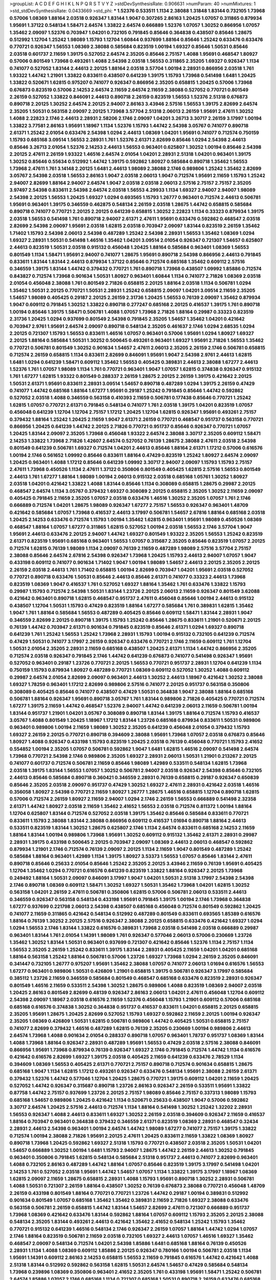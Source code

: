 >groupList:
A C D E F G H I K L
N P Q R S T V Y Z 
>stdDevSynthesisRate:
0.906631 
>numParam:
40
>numMixtures:
1
>std_stdDevSynthesisRate:
0.0433669
>std_phi:
***
1.52376 0.533511 1.1134 2.38088 1.31848 1.83144 0.732105 1.73968 0.57006 1.08369
1.88164 2.03518 0.926347 1.83144 1.9047 0.307265 2.86163 1.20425 1.07057 0.311865
0.879934 1.95691 1.37122 0.548134 1.58471 2.64574 1.33822 2.64574 0.666889 1.52376
1.07057 1.30252 0.866956 1.07057 1.35462 2.09097 1.52376 0.703947 1.04201 0.732105
0.791845 0.85646 0.364838 0.438507 0.85646 1.28675 0.512992 1.12704 1.25242 1.98089
1.15793 1.12704 1.60844 0.937699 1.88164 0.85646 1.25242 0.633476 0.633476 0.770721
0.926347 1.56553 1.08369 2.38088 0.585684 0.823519 1.00194 1.69327 0.85646 1.50531
0.85646 2.03518 0.601737 2.11659 1.39175 0.527052 2.64574 2.35205 0.85646 2.75157
1.4088 1.95691 0.468547 1.80927 0.57006 0.801549 1.73968 0.493261 1.4088 2.54398
2.03518 1.56553 0.311865 2.35205 1.69327 0.926347 1.1134 0.741077 0.527052 1.83144
2.44613 2.20125 1.88164 2.03518 3.57704 1.00194 2.28931 0.866956 2.03518 1.761
1.93322 1.44742 1.21901 1.33822 0.833611 0.438507 0.641239 1.39175 1.15793 1.73968
0.541498 1.6481 1.20425 1.33822 0.520671 1.62815 0.975207 0.741077 0.926347 0.866956
2.35205 0.658815 1.20425 0.57006 1.73968 0.676873 0.823519 0.57006 2.14253 2.64574
2.11659 2.64574 2.11659 2.38088 0.527052 0.770721 0.801549 2.26159 0.527052 1.33822
0.846091 2.44613 0.890718 2.26159 0.823519 1.56553 1.52376 2.51318 0.676873 0.890718
2.20125 1.30252 2.64574 2.20125 2.94007 2.86163 3.43946 2.57516 1.56553 1.39175
2.82699 2.64574 2.35205 1.50531 0.563158 2.09097 2.20125 1.73968 3.57704 2.51318
2.06013 2.26159 1.95691 2.47611 1.30252 1.4088 2.22823 2.1746 2.44613 2.28931
2.58206 2.1746 2.09097 1.04201 3.26713 3.30717 2.26159 3.17997 1.00194 1.33822
3.77581 2.86163 1.95691 1.18967 1.1134 1.52376 1.15793 1.44742 2.54398 3.05767
0.741077 0.890718 2.61371 1.25242 2.01054 0.633476 2.54398 1.0294 2.44613 1.08369
1.04201 1.95691 0.741077 0.712574 0.750159 1.15793 0.685168 3.09514 1.56553 2.28931
1.761 1.52376 2.61371 2.82699 0.85646 1.0294 2.54398 2.44613 0.85646 3.26713
2.01054 1.52376 2.14253 2.44613 1.56553 0.963401 0.625807 1.30252 1.00194 0.85646
2.54398 2.20125 2.47611 2.26159 1.93322 1.46516 2.64574 2.01054 1.04201 2.28931
2.51318 1.04201 0.963401 1.39175 1.30252 0.85646 0.55634 0.512992 1.44742 1.39175
0.592862 1.80927 0.585684 0.890718 1.35462 1.56553 1.73968 2.47611 1.761 3.14148
2.20125 1.6481 2.44613 1.98089 2.38088 2.1746 0.989806 1.25242 1.35462 2.82699
3.05767 2.54398 2.03518 1.56553 2.86163 1.9047 2.03518 2.06013 1.9047 0.712574
1.95691 2.11659 1.15793 1.25242 2.94007 2.82699 1.88164 2.94007 2.64574 1.9047
2.03518 2.03518 2.06013 2.57516 2.75157 2.75157 2.35205 3.97497 2.54398 0.833611
2.54398 2.64574 2.03518 1.56553 4.29933 1.1134 1.69327 2.94007 2.94007 1.98089
2.54398 2.20125 1.56553 1.20425 1.69327 1.0294 0.693565 1.15793 1.26777 0.963401
0.712574 2.44613 0.506781 1.95691 0.963401 1.39175 0.346559 0.462875 0.548134 2.26159
2.03518 1.28675 1.44742 0.658815 0.585684 0.890718 0.741077 0.770721 2.20125 2.20125
0.641239 0.658815 1.30252 2.22823 1.1134 0.33323 0.879934 1.39175 2.03518 1.56553
0.541498 1.761 0.890718 2.94007 2.61371 2.47611 1.95691 0.633476 0.592862 0.468547
2.03518 2.82699 2.54398 2.09097 1.95691 2.03518 1.62815 2.03518 0.703947 2.09097
1.83144 0.823519 2.26159 1.35462 1.71402 1.15793 2.54398 2.06013 2.54398 0.487289
1.25242 2.54398 2.28931 1.56553 1.35462 1.08369 1.0294 1.69327 2.28931 1.50531
0.541498 1.46516 1.35462 1.04201 3.09514 2.01054 0.926347 0.721307 1.54657 0.625807
2.44613 0.823519 1.50531 2.03518 0.915132 0.456048 1.20425 1.88164 0.585684 0.963401
1.08369 1.56553 0.801549 1.1134 1.58471 1.95691 2.94007 0.741077 1.28675 1.95691
0.890718 2.54398 0.866956 2.44613 0.791845 0.833611 1.83144 1.83144 2.44613 0.879934
1.37122 0.85646 0.712574 0.685168 1.35462 0.609112 2.57516 0.346559 1.39175 1.83144
1.44742 0.379432 0.770721 1.761 0.890718 1.73968 0.438507 1.09992 1.85886 0.712574
0.843827 0.712574 1.73968 0.901634 1.50531 1.80927 0.963401 1.60844 1.1134 0.741077
2.71826 1.08369 2.03518 2.01054 0.456048 2.38088 1.761 0.801549 2.71826 0.658815
2.20125 1.88164 2.03518 1.1134 0.506781 1.0294 1.35462 1.50531 2.20125 0.770721
1.50531 2.28931 1.25242 0.658815 2.09097 1.04201 3.09514 2.11659 2.35205 1.54657
1.98089 0.405425 0.29187 2.20125 2.26159 2.31736 1.20425 1.56553 0.76139 2.09097
1.35462 0.879934 1.9047 0.609112 0.791845 1.30252 1.33822 0.890718 0.277247 0.685168
2.20125 0.416537 1.39175 1.761 0.890718 1.00194 0.85646 1.39175 1.58471 0.506781
1.4088 1.07057 1.73968 2.71826 1.88164 0.29987 0.33323 0.823519 2.31736 1.20425
1.0294 0.937699 0.801549 2.54398 0.791845 2.35205 1.54657 1.35462 1.04201 0.421642
0.703947 2.9761 1.95691 2.64574 2.09097 0.890718 0.548134 2.35205 0.461637 2.1746
1.0294 2.68535 1.0294 2.20125 0.721307 1.15793 1.56553 0.833611 1.46516 1.07057
0.963401 0.57006 1.95691 1.0294 1.80927 1.69327 2.20125 1.88164 0.585684 1.50531
1.30252 0.500645 0.493261 0.963401 1.69327 1.95691 2.71826 1.56553 1.35462 0.770721
0.506781 0.801549 1.30252 0.901634 1.54657 2.47611 2.06013 2.35205 2.26159 2.1746
0.506781 0.658815 0.712574 2.26159 0.658815 1.1134 0.833611 2.82699 0.846091 1.95691
1.9047 2.54398 2.9761 2.44613 1.62815 1.6481 1.0294 0.641239 1.58471 0.609112
1.35462 1.56553 0.405425 0.389831 2.44613 2.38088 1.67277 2.44613 1.52376 1.761
1.07057 1.98089 1.1134 1.761 0.770721 0.963401 1.9047 1.07057 1.62815 0.374838
0.926347 0.915132 1.761 1.67277 1.62815 1.93322 0.801549 0.288337 2.26159 1.28675
2.20125 2.26159 1.39175 0.421642 2.20125 1.50531 2.61371 1.95691 0.833611 2.28931
3.09514 1.54657 0.890718 0.487289 1.0294 1.39175 2.26159 0.47429 0.741077 1.44742
0.685168 1.88164 1.67277 1.95691 0.29187 1.25242 0.791845 0.85646 1.44742 0.592862
0.527052 2.03518 1.4088 0.346559 0.563158 0.410393 2.11659 0.506781 0.177438 0.85646
0.770721 1.25242 1.62815 1.07057 0.770721 2.61371 0.791845 0.548134 0.741077 1.761
2.03518 1.39175 1.04201 0.823519 1.07057 0.456048 0.641239 1.12704 1.12704 2.75157
1.17212 1.20425 1.12704 1.62815 0.926347 1.95691 0.493261 2.75157 0.379432 1.88164
1.25242 1.20425 2.11659 1.9047 2.61371 2.26159 0.770721 0.468547 0.951737 0.563158
0.770721 0.866956 1.20425 0.641239 1.44742 2.20125 2.71826 0.770721 0.951737 0.85646
0.926347 0.770721 1.07057 1.20425 1.83144 2.09097 2.35205 1.73968 0.456048 1.93322
2.64574 2.38088 3.30717 2.35205 0.609112 1.58471 2.14253 1.33822 1.73968 2.71826
1.42607 2.64574 0.527052 0.76139 1.28675 2.38088 2.47611 2.03518 2.54398 0.801549
0.641239 0.506781 1.69327 0.712574 1.04201 2.44613 0.85646 1.88164 2.61371 1.17212
0.57006 0.616576 1.00194 2.1746 0.561652 1.09992 0.85646 0.833611 1.88164 0.47429
0.823519 1.25242 1.80927 2.64574 2.09097 1.20425 0.963401 1.4088 1.17212 0.85646
0.641239 1.09992 3.30717 2.94007 2.09097 1.15793 1.15793 2.75157 2.47611 1.73968
0.450526 1.1134 2.47611 1.37122 0.350806 0.801549 0.405425 1.62815 2.57516 1.56553
0.801549 2.44613 1.761 1.67277 1.88164 1.98089 1.00194 2.06013 0.915132 2.03518
0.685168 1.05761 1.30252 1.80927 2.03518 1.04201 0.421642 1.33822 1.4088 1.83144
0.85646 1.1134 0.308089 0.658815 1.28675 0.29987 2.20125 0.468547 2.64574 1.1134
3.05767 0.379432 1.69327 0.308089 2.20125 0.658815 2.35205 1.30252 2.11659 2.09097
0.405425 0.791845 2.11659 2.35205 1.07057 2.03518 0.633476 1.46516 1.30252 2.35205
1.07057 1.761 2.1746 0.666889 0.712574 1.04201 1.28675 1.98089 0.926347 1.67277
2.75157 1.56553 0.926347 0.963401 1.48709 0.421642 0.585684 1.07057 1.73968 0.416537
2.44613 3.17997 0.506781 1.54657 2.67816 1.88164 0.685168 2.03518 1.20425 2.14253
0.633476 0.712574 1.15793 1.00194 1.35462 1.62815 0.963401 1.95691 1.98089 0.450526
1.08369 0.468547 1.88164 1.07057 1.67277 0.311865 1.62815 0.527052 1.00194 2.03518
1.56553 2.1746 3.57704 1.9047 1.95691 2.44613 0.633476 2.20125 2.94007 1.44742
1.69327 0.801549 1.93322 2.35205 1.56553 1.25242 0.823519 2.61371 0.823519 1.95691
0.685168 0.963401 1.56553 1.07057 0.315687 2.35205 0.85646 0.823519 1.07057 2.20125
0.712574 1.62815 0.76139 1.98089 1.1134 2.09097 0.76139 2.11659 0.487289 1.98089
2.57516 3.57704 2.75157 2.38088 0.85646 2.64574 2.67816 2.54398 0.926347 1.73968
1.20425 1.15793 2.44613 2.94007 1.07057 1.9047 0.433198 0.609112 0.741077 0.901634
1.71402 1.9047 1.00194 1.98089 1.54657 2.44613 2.20125 2.35205 2.20125 2.26159
2.03518 2.44613 1.761 1.71402 0.658815 1.00194 2.82699 0.703947 1.04201 1.95691
2.03518 0.527052 0.770721 0.890718 0.633476 1.50531 0.85646 2.44613 0.85646 2.61371
0.741077 0.33323 2.44613 1.73968 0.823519 1.08369 1.9047 0.416537 1.761 0.527052
1.69327 1.88164 1.35462 1.761 0.633476 1.33822 1.15793 0.29987 1.15793 0.712574
2.54398 1.50531 1.83144 1.23726 2.20125 2.06013 2.11659 0.926347 0.801549 3.62088
0.421642 0.963401 0.890718 1.62815 0.468547 0.951737 2.47611 0.456048 0.85646 1.00194
2.44613 0.915132 0.438507 1.12704 1.50531 1.15793 0.47429 0.823519 1.88164 1.67277
0.585684 1.761 0.389831 1.62815 1.35462 1.9047 1.761 1.88164 0.585684 1.56553
0.487289 0.405425 0.85646 0.609112 1.58471 1.83144 2.28931 1.9047 0.346559 2.82699
2.20125 0.890718 1.39175 1.15793 1.25242 0.85646 1.28675 0.833611 1.21901 0.520671
2.20125 0.76139 1.44742 0.703947 2.61371 0.901634 0.791845 0.823519 0.85646 2.61371
1.0294 1.69327 0.890718 0.641239 1.761 1.25242 1.56553 1.25242 1.73968 2.28931
1.15793 1.00194 0.915132 0.732105 0.641239 0.712574 0.47429 1.50531 0.741077 3.17997
2.26159 0.926347 0.633476 0.770721 2.1746 2.11659 0.609112 1.761 1.12704 1.50531
2.01054 2.35205 2.28931 2.11659 0.685168 0.438507 1.20425 2.61371 1.1134 1.44742
0.866956 2.35205 0.712574 2.03518 0.926347 0.791845 2.1746 1.44742 0.641239 0.676873
0.741077 0.541498 0.926347 1.95691 0.527052 0.963401 0.29187 1.23726 0.770721 2.20125
1.56553 0.770721 0.951737 2.28931 1.12704 0.641239 1.1134 0.750159 1.15793 0.879934
1.80927 0.487289 0.770721 1.08369 0.609112 0.527052 1.30252 1.4088 0.609112 0.29987
2.64574 2.01054 2.82699 2.09097 0.963401 2.44613 1.30252 2.44613 1.18967 0.421642
1.30252 2.38088 1.69327 1.78259 0.963401 1.17212 2.82699 0.989806 2.57516 0.741077
2.20125 0.951737 0.563158 0.350806 0.308089 0.405425 0.85646 0.741077 0.438507 0.47429
1.50531 0.364838 1.9047 2.38088 1.88164 0.685168 0.506781 1.88164 0.926347 1.95691
0.890718 3.05767 1.761 1.83144 0.989806 2.71826 0.405425 0.770721 0.712574 1.67277
1.39175 2.11659 1.44742 0.468547 1.52376 2.94007 1.44742 0.641239 2.06013 2.11659
0.506781 1.00194 1.83144 0.951737 1.21901 1.04201 3.05767 0.308089 0.890718 1.83144
1.39175 1.88164 0.712574 1.15793 0.416537 3.05767 1.4088 0.801549 1.20425 1.18967
1.17212 1.83144 1.23726 0.685168 0.879934 0.833611 1.50531 0.989806 0.963401 0.989806
1.00194 2.11659 1.98089 1.30252 2.35205 0.641239 0.456048 2.01054 0.379432 1.15793
1.69327 2.26159 2.20125 0.770721 0.890718 0.394609 2.38088 1.95691 1.73968 1.07057
2.03518 0.676873 0.85646 1.80927 1.4088 0.926347 0.433198 1.15793 0.823519 1.20425
2.03518 0.76139 0.456048 0.770721 1.15793 2.41652 0.554852 1.00194 2.35205 1.07057
0.506781 0.592862 1.9047 1.6481 1.62815 1.46516 2.09097 0.541498 2.64574 1.73968
0.770721 2.54398 2.1746 0.989806 2.35205 1.69327 2.28931 2.06013 1.50531 1.21901
0.213267 2.20125 0.741077 0.601737 0.712574 0.506781 2.11659 0.85646 1.98089 1.42989
0.533511 0.548134 1.62815 1.73968 2.03518 1.39175 1.83144 1.56553 1.07057 1.30252
0.506781 2.94007 2.03518 0.926347 2.54398 0.85646 0.732105 2.44613 0.85646 0.585684
0.890718 0.360421 0.346559 2.28931 0.76139 0.658815 0.29187 0.926347 0.650839 0.85646
2.35205 2.03518 2.09097 0.951737 0.47429 1.30252 1.69327 2.47611 2.28931 0.421642
2.03518 1.46516 0.356058 1.80927 2.54398 0.770721 2.11659 1.80927 1.26777 1.28675
1.46516 0.658815 1.12704 0.890718 1.62815 0.57006 0.712574 2.26159 1.80927 2.11659
2.94007 1.0294 2.1746 2.26159 1.56553 0.666889 0.541498 2.32358 2.61371 1.44742
1.80927 2.03518 2.11659 1.35462 2.41652 1.56553 2.03518 0.712574 0.811372 1.00194
1.88164 1.12704 0.625807 1.83144 0.712574 0.527052 2.03518 1.39175 1.35462 0.85646
0.585684 0.833611 0.770721 0.833611 1.15793 2.38088 1.83144 2.38088 0.866956 0.609112
0.416537 1.01694 0.890718 1.88164 2.44613 0.533511 0.823519 1.83144 1.30252 1.28675
0.625807 2.1746 1.1134 2.64574 0.833611 0.685168 2.14253 2.11659 1.88164 1.83144
1.00194 0.989806 1.73968 1.95691 1.30252 0.609112 0.915132 1.35462 2.61371 2.28931
0.29987 2.28931 1.39175 0.433198 0.500645 2.20125 0.703947 2.09097 1.08369 2.44613
2.06013 0.468547 0.592862 0.879934 1.21901 2.1746 0.712574 0.76139 2.09097 2.20125
1.1134 2.11659 1.9047 0.801549 0.487289 1.25242 0.585684 1.88164 0.963401 1.42989
1.1134 1.39175 1.80927 3.53373 1.56553 1.07057 0.85646 1.83144 2.47611 0.890718
0.85646 0.25633 2.01054 0.85646 1.25242 2.35205 2.20125 3.43946 2.11659 0.76139
1.95691 0.405425 1.12704 1.35462 1.0294 0.770721 0.616576 0.641239 0.823519 1.33822
1.88164 0.926347 2.20125 1.73968 0.249492 1.88164 1.50531 2.09097 0.846091 3.17997
1.9047 1.04201 1.50531 2.51318 3.17997 2.54398 2.54398 2.1746 0.890718 1.08369
0.609112 1.58471 1.30252 1.69327 1.50531 1.35462 1.73968 1.04201 1.62815 1.30252
0.563158 1.04201 2.26159 2.47611 0.506781 0.350806 1.62815 0.57006 0.506781 2.06013
0.533511 2.44613 0.346559 0.926347 0.563158 0.548134 0.433198 1.95691 0.791845 1.39175
1.00194 2.1746 1.73968 0.364838 1.67277 0.937699 0.221798 2.06013 2.54398 0.438507
0.685168 0.456048 0.712574 0.801549 0.592862 1.20425 0.741077 2.11659 0.311865 0.421642
0.548134 0.512992 0.487289 0.801549 0.833611 0.693565 1.85389 0.616576 1.88164 0.76139
1.30252 2.20125 2.57516 0.926347 2.38088 2.20125 0.658815 0.633476 0.421642 1.69327
1.0294 1.0294 1.56553 2.1746 1.83144 1.33822 0.616576 0.389831 1.73968 2.03518
0.541498 2.03518 0.666889 0.29987 0.963401 1.83144 1.761 2.01054 1.14391 1.98089
1.761 0.926347 0.577046 2.06013 0.57006 0.230669 1.23726 1.35462 1.30252 1.83144
1.50531 0.963401 0.937699 0.721307 0.421642 0.85646 1.52376 1.1134 2.75157 1.1134
1.56553 2.35205 2.26159 1.25242 0.833611 1.39175 1.83144 2.28931 0.405425 2.11659
1.04201 1.04201 0.685168 1.88164 0.563158 1.25242 1.88164 0.506781 0.57006 1.23726
1.69327 1.73968 1.0294 2.26159 2.35205 0.846091 0.341447 0.732105 1.26777 0.975207
1.95691 1.35462 2.38088 1.07057 0.741077 2.06013 1.01694 0.616576 1.56553 1.67277
0.963401 0.989806 1.50531 0.426809 1.21901 0.658815 1.39175 0.506781 0.926347 3.17997
0.585684 0.385112 1.23726 2.11659 0.346559 0.585684 0.801549 0.468547 0.685168 0.633476
0.823519 2.28931 0.926347 0.801549 1.46516 2.11659 0.533511 2.54398 1.30252 1.28675
0.989806 1.4088 0.823519 1.08369 2.94007 2.03518 1.20425 2.86163 0.801549 2.82699
0.48139 0.926347 2.86163 2.06013 1.04201 2.47611 0.456048 1.12704 0.609112 2.54398
2.09097 1.18967 2.03518 0.616576 2.11659 1.52376 0.456048 1.15793 1.21901 0.609112
0.57006 0.685168 0.685168 0.616576 0.374838 1.30252 0.364838 0.951737 0.416537 0.833611
1.04201 0.658815 2.20125 0.658815 2.35205 1.95691 1.28675 1.20425 2.82699 0.527052
1.15793 1.69327 0.592862 2.11659 2.20125 1.00194 0.926347 2.35205 1.08369 0.426809
1.50531 1.62815 0.506781 0.989806 1.44742 0.405425 1.50531 0.658815 2.75157 0.741077
2.82699 0.379432 1.46516 0.487289 1.62815 0.76139 2.35205 0.230669 1.00194 0.989806
2.44613 2.64574 1.73968 1.4088 0.901634 2.01054 0.288337 0.890718 1.07057 0.963401
1.78737 0.951737 1.08369 1.83144 1.4088 1.73968 1.88164 0.926347 2.28931 0.487289
1.95691 1.56553 0.47429 2.03518 2.57516 2.38088 0.846091 0.866956 1.95691 1.73968
0.879934 0.76139 0.926347 1.69327 2.1746 0.791845 0.712574 1.44742 1.1134 0.616576
0.421642 0.616576 2.82699 1.69327 1.39175 2.03518 0.405425 2.11659 0.641239 0.633476
2.78529 1.1134 0.394609 1.08369 1.56553 0.405425 2.61371 0.770721 2.75157 0.890718
0.712574 0.901634 0.658815 1.28675 0.685168 1.9047 1.1134 1.62815 1.17212 0.493261
0.926347 0.633476 0.548134 1.95691 2.38088 2.26159 2.61371 0.379432 1.52376 1.44742
0.577046 1.12704 1.20425 1.28675 0.770721 1.39175 0.609112 1.04201 2.11659 1.20425
0.527052 1.44742 0.926347 0.315687 0.890718 1.23726 2.86163 0.926347 2.26159 0.533511
1.95691 1.33822 0.87758 1.44742 2.75157 0.937699 1.23726 2.20125 2.75157 1.98089
0.85646 2.75157 0.337313 1.98089 1.15793 0.685168 1.54657 0.989806 1.20425 0.421642
1.1134 0.520671 0.25633 0.438507 1.9047 0.57006 0.592862 3.30717 2.64574 1.20425
2.57516 2.44613 0.712574 1.1134 1.88164 0.541498 1.30252 1.25242 1.32202 2.28931
1.56553 0.926347 1.4088 2.44613 0.833611 1.69327 1.30252 2.26159 2.03518 0.394609
0.926347 2.11659 0.416537 1.88164 0.703947 0.963401 0.364838 0.379432 0.346559 2.61371
0.823519 1.08369 2.28931 0.468547 0.32434 2.28931 2.44613 2.54398 0.963401 1.00194
2.64574 1.44742 1.98089 1.67277 0.741077 2.75157 1.39175 1.33822 0.712574 1.00194
2.38088 2.71826 1.95691 2.20125 2.47611 1.20425 0.833611 2.11659 1.33822 1.08369
1.80927 0.890718 1.73968 1.20425 0.592862 1.69327 2.51318 1.15793 0.770721 0.438507
2.03518 2.35205 1.50531 1.04201 1.54657 0.666889 1.30252 1.00194 1.6481 1.15793
2.94007 1.28675 1.44742 2.26159 2.44613 1.30252 0.791845 0.963401 0.350806 0.791845
1.62815 0.548134 0.585684 2.51318 0.951737 2.44613 0.741077 2.82699 0.963401 1.4088
0.732105 2.86163 0.487289 1.44742 1.88164 1.07057 0.85646 0.823519 1.39175 3.17997
0.541498 1.04201 2.14253 1.761 0.527052 2.03518 1.95691 1.44742 1.54657 1.07057
1.1134 1.33822 1.39175 3.17997 1.18967 1.08369 1.62815 2.09097 2.11659 1.28675
0.658815 2.28931 1.4088 1.15793 1.95691 0.890718 1.30252 2.28931 0.506781 1.4088
1.50531 0.721307 2.26159 1.88164 0.438507 1.30252 0.76139 0.676873 2.38088 0.770721
0.456048 1.48709 2.26159 0.433198 0.801549 1.88164 0.770721 0.770721 1.23726 1.44742
0.29187 1.00194 0.389831 0.512992 0.901634 0.801549 1.07057 0.685168 1.35462 1.35462
0.389831 2.11659 2.71826 1.69327 2.38088 0.633476 0.563158 0.506781 2.26159 0.658815
1.44742 1.83144 1.54657 2.82699 2.47611 0.721307 0.666889 0.951737 1.73968 1.08369
0.421642 0.633476 1.83144 0.592862 1.88164 1.07057 0.609112 1.15793 2.35205 2.20125
2.38088 0.548134 2.35205 1.83144 0.493261 2.44613 0.421642 1.35462 2.41652 0.548134
1.25242 1.15793 1.35462 0.770721 0.915132 0.641239 1.46516 0.548134 2.1746 0.926347
2.26159 1.07057 1.88164 1.44742 1.0294 1.07057 2.1746 1.88164 0.823519 0.506781
2.11659 2.03518 0.732105 1.69327 2.44613 1.07057 1.46516 1.69327 1.35462 0.468547
2.09097 0.548134 0.712574 1.04201 2.54398 1.85886 1.6481 0.685168 1.88164 0.76139
0.450526 2.28931 1.1134 1.4088 1.08369 0.609112 1.85886 2.20125 0.926347 0.780166
1.00194 0.506781 2.03518 1.1134 1.95691 1.14391 0.609112 2.86163 2.14253 0.658815
1.56553 2.11659 0.791845 0.616576 1.44742 0.421642 1.4088 2.51318 1.83144 0.512992
0.592862 0.563158 1.62815 1.50531 2.64574 1.54657 0.47429 0.585684 0.548134 1.73968
0.239896 1.08369 0.350806 0.963401 2.41652 2.35205 1.761 0.433198 1.95691 1.58471
1.25242 0.506781 2.64574 1.85886 1.07057 2.1746 0.685168 1.1134 0.721307 0.685168
1.50531 0.890718 2.26159 0.633476 0.685168 0.405425 1.00194 0.438507 2.75157 1.00194
2.44613 1.73968 0.487289 0.328315 0.633476 0.633476 1.95691 2.35205 1.28675 2.09097
2.71826 0.741077 1.01422 0.57006 0.791845 0.85646 2.44613 1.08369 2.38088 1.15793
2.44613 1.33822 0.506781 2.1746 1.67277 2.44613 0.823519 0.47429 2.47611 0.750159
1.62815 0.879934 0.189594 0.527052 1.88164 0.592862 1.04201 2.01054 1.20425 1.50531
1.69327 0.563158 0.450526 0.512992 0.666889 0.703947 2.38088 1.85886 1.98089 1.73968
0.468547 1.20425 2.20125 1.20425 1.761 1.35462 0.85646 1.95691 1.73968 2.86163
0.915132 1.12704 1.56553 1.46516 1.01694 0.85646 1.95691 1.69327 0.527052 2.44613
1.20425 1.44742 1.39175 0.685168 2.11659 1.4088 0.963401 0.801549 1.95691 1.88164
0.616576 0.658815 0.29187 2.20125 1.44742 0.533511 1.46516 1.00194 1.46516 0.676873
1.48709 2.23421 0.650839 0.76139 1.9047 0.57006 0.721307 2.11659 0.676873 0.801549
1.56553 0.641239 2.54398 2.54398 2.11659 0.57006 1.50531 2.94007 2.44613 1.67277
1.4088 1.04201 0.801549 0.833611 0.833611 1.56553 2.75157 2.09097 0.963401 0.487289
3.09514 0.963401 2.11659 0.658815 1.20425 0.389831 0.585684 2.26159 1.25242 0.416537
1.95691 1.761 1.25242 1.46516 1.71402 1.83144 1.20425 0.269851 0.548134 2.28931
0.57006 0.823519 0.658815 0.890718 1.67277 1.33822 1.50531 1.25242 1.39175 2.11659
1.00194 2.38088 0.360421 0.926347 0.693565 2.03518 2.75157 1.67277 2.26159 1.23726
1.88164 2.20125 1.07057 0.76139 1.761 1.08369 2.82699 0.360421 1.4088 1.20425
2.26159 2.1746 1.42607 2.35205 2.41652 1.4088 2.1746 1.60844 1.30252 2.1746
0.989806 1.33822 1.50531 2.20125 2.9761 0.712574 0.548134 1.73968 0.650839 0.901634
1.67277 1.15793 1.4088 2.9761 0.315687 2.35205 2.54398 0.527052 0.693565 1.73968
1.20425 1.20425 1.26777 1.4088 1.56553 2.44613 1.80927 2.44613 2.64574 2.1746
2.11659 3.21895 1.17212 1.58471 0.866956 0.450526 1.00194 1.25242 2.64574 2.35205
1.44742 0.741077 0.609112 0.685168 1.15793 3.43946 0.337313 2.47611 1.62815 1.07057
1.20425 2.1746 1.39175 0.389831 0.949191 2.03518 0.57006 0.548134 1.83144 1.50531
0.712574 0.926347 0.712574 2.01054 0.242836 2.14253 0.926347 0.685168 0.721307 1.9047
1.88164 1.08369 0.963401 0.57006 0.666889 1.12704 1.4088 0.633476 2.20125 2.11659
2.61371 0.963401 0.609112 0.685168 1.54657 1.0294 1.98089 1.4088 1.88164 1.12704
1.52376 1.44742 1.0294 0.585684 0.394609 1.15793 2.35205 0.506781 0.732105 0.951737
0.48139 2.35205 1.46516 0.308089 0.833611 1.30252 1.08369 0.199594 0.385112 0.890718
1.56553 1.00194 2.09097 1.1134 2.54398 2.51318 2.11659 0.25633 0.277247 0.592862
1.0294 1.04201 1.0294 0.512992 1.09992 0.685168 2.35205 1.69327 0.685168 0.890718
2.20125 1.12704 0.394609 2.28931 0.890718 1.33822 1.18967 0.770721 0.421642 0.468547
2.54398 0.506781 0.585684 0.468547 1.62815 1.69327 0.963401 0.813549 0.676873 1.52376
0.823519 2.03518 1.26777 2.03518 0.823519 1.33822 1.04201 0.915132 2.64574 0.770721
1.04201 0.616576 2.01054 0.29987 2.44613 0.527052 1.25242 2.44613 0.890718 0.346559
1.15793 0.801549 1.761 1.95691 0.801549 0.926347 0.487289 0.548134 0.405425 1.83144
1.1134 0.541498 0.866956 0.658815 1.9047 0.85646 2.14253 0.527052 2.54398 2.26159
2.71826 0.389831 1.33822 0.866956 0.926347 0.85646 2.64574 2.09097 0.633476 0.750159
1.50531 0.360421 0.85646 1.88164 1.58471 0.823519 1.95691 1.0294 0.791845 2.03518
0.658815 1.08369 1.761 0.658815 2.58206 2.35205 1.00194 1.80927 2.20125 0.85646
0.462875 2.64574 1.85886 1.39175 2.03518 1.14391 0.732105 1.69327 0.421642 1.46516
0.421642 1.62815 2.54398 1.00194 2.20125 0.337313 0.29987 0.926347 1.00194 1.88164
2.47611 1.62815 1.14391 0.506781 1.46516 1.39175 1.33822 1.50531 0.951737 1.39175
1.62815 1.39175 2.35205 2.20125 2.47611 2.38088 1.08369 1.1134 2.54398 0.791845
0.833611 1.20425 1.69327 0.712574 2.61371 2.1746 1.9047 1.60844 1.56553 0.666889
1.50531 0.866956 0.963401 2.09097 2.71826 2.09097 2.11659 1.30252 1.00194 0.616576
2.64574 0.616576 1.98089 2.86163 2.11659 2.28931 1.33822 2.11659 1.39175 0.770721
1.88164 0.866956 1.56553 0.633476 0.901634 0.770721 1.0294 1.25242 0.609112 2.03518
0.456048 2.20125 1.21901 1.00194 0.493261 1.30252 2.64574 0.813549 2.11659 2.26159
2.54398 0.394609 0.801549 2.26159 1.80927 1.69327 1.761 0.989806 0.493261 2.1746
1.46516 1.98089 0.770721 1.73968 1.39175 2.20125 0.527052 1.69327 0.421642 1.88164
2.20125 1.23726 1.12704 0.963401 1.95691 0.548134 0.770721 0.676873 1.50531 1.12704
1.88164 0.405425 0.989806 0.801549 0.493261 1.33822 1.0294 0.57006 1.04201 1.52376
1.69327 1.1134 1.12704 0.890718 0.609112 1.28675 2.64574 2.38088 0.493261 1.761
1.20425 0.360421 0.823519 2.03518 1.20425 0.577046 2.11659 2.28931 0.732105 2.38088
0.320413 0.685168 1.35462 0.506781 0.328315 1.56553 2.44613 0.676873 1.20425 0.770721
1.25242 0.926347 1.46516 1.761 1.761 0.438507 1.9047 1.1134 1.95691 0.823519
1.39175 0.890718 2.11659 1.33822 0.658815 1.28675 2.79276 2.47611 2.14253 1.88164
2.35205 0.989806 0.890718 1.00194 0.438507 0.29624 1.04201 1.3749 0.57006 1.62815
1.04201 0.592862 0.47429 0.703947 0.303545 1.9047 1.52376 1.04201 1.95691 2.35205
2.28931 2.26159 0.666889 2.11659 0.29187 1.21901 1.39175 2.35205 1.73968 0.311865
0.989806 1.1134 3.05767 0.951737 1.17212 0.989806 1.69327 0.405425 0.963401 0.592862
0.963401 0.791845 3.09514 2.26159 2.38088 0.563158 0.592862 1.58471 0.76139 2.09097
0.269851 1.44742 1.0294 1.62815 2.64574 0.592862 2.75157 2.20125 2.44613 0.975207
0.85646 0.890718 2.01054 0.541498 2.64574 0.512992 0.450526 1.21901 1.62815 1.83144
0.360421 0.85646 2.20125 2.54398 0.937699 1.88164 2.71826 0.405425 0.963401 0.438507
0.890718 1.00194 1.26777 0.416537 0.989806 0.85646 2.35205 1.17212 0.85646 2.11659
1.56553 0.801549 1.60844 2.20125 1.73968 1.00194 0.791845 1.44742 0.32434 0.633476
0.303545 0.866956 0.609112 1.62815 0.963401 2.47611 0.890718 2.09097 0.963401 1.62815
1.50531 3.30717 0.813549 0.685168 2.26159 2.14253 1.18967 0.926347 0.249492 1.83144
0.658815 0.438507 2.28931 2.26159 0.468547 0.548134 1.83144 1.14391 0.585684 0.364838
0.527052 1.23726 2.64574 2.64574 0.468547 1.67277 2.35205 2.44613 2.01054 2.11659
0.29187 2.94007 1.0294 0.527052 0.975207 1.761 0.721307 0.712574 1.04201 1.17212
1.95691 2.01054 2.26159 2.03518 0.712574 0.989806 0.770721 0.527052 1.4088 2.28931
1.23726 1.28675 0.823519 1.52376 0.770721 0.609112 0.685168 2.44613 0.833611 0.650839
1.88164 2.64574 1.08369 0.554852 1.88164 2.35205 0.741077 0.487289 0.512992 0.527052
0.741077 1.0294 2.26159 2.71826 0.438507 0.506781 0.57006 0.890718 1.69327 1.50531
1.56553 1.80927 0.76139 0.963401 2.35205 0.770721 1.52376 2.1746 1.20425 1.39175
1.17212 1.50531 2.54398 2.26159 0.823519 0.770721 0.890718 1.69327 1.04201 2.03518
1.95691 0.506781 1.9047 2.11659 1.95691 1.1134 1.761 0.770721 2.57516 1.39175
1.23726 0.658815 2.09097 0.658815 1.88164 0.346559 0.47429 0.801549 0.288337 2.06013
1.50531 2.54398 1.21901 1.39175 0.405425 0.85646 2.11659 1.00194 1.95691 1.62815
2.35205 0.890718 1.30252 1.50531 0.633476 1.88164 2.28931 2.03518 0.658815 1.9047
0.609112 1.32202 2.22823 1.95691 0.866956 2.14828 2.28931 0.833611 0.741077 2.64574
0.468547 0.846091 0.85646 1.95691 1.15793 1.95691 0.236992 1.04201 1.35462 1.62815
1.95691 0.750159 0.741077 2.23421 2.38088 0.520671 0.487289 0.770721 0.57006 0.658815
0.527052 0.585684 1.67277 1.761 1.9047 0.76139 0.3703 0.374838 0.650839 1.20425
0.609112 1.00194 1.25242 0.533511 1.62815 1.17212 0.527052 1.30252 1.17212 1.00194
0.512992 1.35462 2.71826 1.62815 1.54657 2.38088 1.6481 2.01054 0.85646 2.82699
2.67816 1.30252 0.963401 2.1746 0.563158 1.58471 0.379432 1.80927 2.09097 1.44742
0.76139 1.35462 0.989806 1.0294 2.03518 0.658815 0.85646 1.15793 1.60844 0.29987
2.26159 1.39175 2.1746 0.866956 1.98089 0.433198 0.493261 2.03518 0.389831 1.07057
1.46516 2.01054 2.03518 0.890718 0.801549 0.890718 0.29987 1.20425 0.926347 0.666889
0.379432 0.85646 1.1134 0.890718 0.741077 1.88164 0.770721 1.73968 1.00194 1.12704
1.1134 2.06013 1.83144 2.44613 3.17997 1.07057 2.1746 2.44613 0.609112 0.890718
0.76139 1.17212 1.761 1.6481 0.741077 0.676873 1.761 1.20425 1.30252 1.95691
1.07057 0.259472 2.11659 0.658815 2.03518 0.527052 0.890718 0.48139 1.83144 1.50531
1.95691 0.76139 0.712574 2.28931 2.1746 2.28931 1.62815 2.44613 2.75157 0.47429
0.350806 1.05761 1.21901 1.07057 2.1746 1.39175 1.07057 0.426809 1.3749 1.04201
0.658815 1.50531 2.54398 0.364838 2.1746 0.963401 2.1746 2.11659 1.09992 1.56553
1.56553 1.52376 0.801549 1.80927 0.963401 0.506781 1.95691 1.48311 0.712574 0.915132
0.47429 0.527052 0.303545 0.963401 2.38088 1.1134 1.69327 0.85646 1.46516 0.506781
0.520671 1.39175 1.28675 2.20125 2.82699 0.563158 2.35205 2.32358 0.374838 3.05767
2.1746 0.823519 0.770721 1.33822 2.64574 1.17212 1.42607 2.26159 0.592862 0.658815
1.44742 1.20425 1.25242 1.69327 0.721307 1.73968 1.07057 0.33323 2.03518 1.62815
1.01422 1.30252 1.6481 2.31736 0.533511 2.20125 2.86163 0.548134 2.11659 0.360421
0.47429 1.80927 1.85886 2.82699 0.823519 1.88164 0.527052 0.450526 0.512992 2.28931
1.44742 1.95691 2.28931 0.405425 1.73968 2.26159 0.609112 1.0294 2.44613 2.61371
0.266584 0.468547 2.35205 0.76139 0.712574 1.00194 0.732105 0.791845 0.833611 0.609112
1.09698 1.4088 0.926347 1.95691 1.54657 1.26777 2.03518 2.11659 0.405425 0.421642
0.379432 1.30252 0.548134 1.62815 1.56553 1.18967 1.23726 1.83144 1.46516 1.52376
1.14391 1.44742 2.82699 1.33822 2.11659 0.963401 0.658815 1.60844 1.01422 0.364838
1.83144 0.625807 2.20125 0.76139 1.25242 1.0294 1.95691 1.1134 0.641239 1.83144
1.39175 2.75157 2.26159 1.15793 1.761 0.506781 2.64574 1.9047 2.75157 1.4088
2.03518 1.46516 1.37122 0.500645 0.541498 0.47429 1.50531 0.703947 1.15793 0.85646
2.03518 0.801549 0.666889 0.506781 2.11659 0.641239 0.32434 1.46516 1.95691 2.09097
0.741077 0.732105 1.20425 0.512992 1.56553 0.364838 0.288337 0.438507 0.433198 1.1134
0.585684 1.95691 1.30252 0.450526 2.1746 0.548134 0.520671 1.73968 2.11659 0.346559
1.50531 1.30252 0.350806 0.685168 0.926347 1.761 1.83144 0.48139 1.28675 2.20125
1.20425 2.03518 0.926347 1.20425 1.08369 1.23726 0.685168 2.75157 2.44613 1.35462
1.50531 0.76139 2.1746 1.15793 3.05767 2.20125 0.989806 1.04201 1.07057 0.493261
0.609112 1.83144 0.57006 0.468547 0.462875 0.47429 2.35205 0.456048 0.732105 1.50531
0.512992 0.341447 0.227267 1.04201 1.09992 0.866956 2.11659 2.28931 0.438507 2.03518
1.88164 2.67816 1.04201 2.35205 2.20125 1.12704 0.641239 1.62815 1.58471 0.750159
1.05761 1.62815 1.88164 0.394609 1.20425 2.71826 0.791845 1.98089 1.20425 1.15793
1.6481 1.00194 2.20125 0.975207 1.42607 0.770721 1.52376 1.21901 2.54398 2.82699
2.35205 0.592862 0.685168 1.46516 1.98089 2.28931 0.85646 0.456048 1.20425 1.15793
1.95691 1.83144 1.80927 1.15793 2.20125 2.57516 1.0294 0.801549 1.83144 0.823519
1.04201 1.80927 2.86163 2.94007 0.833611 0.801549 1.80927 0.901634 0.633476 1.1134
0.585684 0.633476 2.54398 1.4088 1.88164 1.54657 0.801549 0.866956 1.80927 0.592862
1.62815 2.94007 0.506781 0.360421 2.75157 1.08369 0.951737 2.64574 0.625807 2.11659
2.26159 0.541498 0.57006 0.963401 0.421642 0.791845 2.11659 2.38088 0.801549 0.833611
3.05767 2.94007 0.703947 2.03518 0.732105 0.33323 2.03518 0.585684 1.761 0.770721
2.41006 0.592862 0.866956 1.58471 1.12704 2.28931 2.01054 2.28931 2.28931 0.963401
0.703947 1.95691 0.963401 1.28675 0.963401 0.527052 0.750159 0.585684 0.374838 0.633476
1.50531 1.88164 2.26159 0.520671 1.35462 0.433198 2.78529 1.56553 1.1134 1.88164
0.801549 0.732105 1.56553 0.633476 0.666889 2.64574 0.685168 0.57006 1.15793 0.57006
0.85646 0.57006 1.9047 2.28931 0.633476 0.487289 0.791845 1.39175 1.30252 0.374838
0.389831 1.50531 0.548134 1.33822 1.44742 1.67277 0.890718 1.44742 0.57006 1.62815
1.9047 2.03518 2.20125 1.95691 0.506781 0.703947 0.389831 0.592862 0.633476 1.73968
0.29987 1.20425 2.03518 0.421642 2.35205 0.951737 2.64574 0.500645 0.951737 1.56553
0.337313 1.00194 2.41652 2.51318 1.80927 2.64574 1.28675 0.616576 0.85646 1.6481
1.07057 2.51318 1.09698 1.83144 1.18967 1.20425 0.400516 0.456048 1.04201 2.20125
0.389831 1.69327 1.20425 1.80927 1.50531 2.03518 0.468547 3.30717 0.926347 0.85646
0.926347 1.00194 1.95691 0.350806 0.456048 0.374838 0.548134 1.30252 1.88164 1.33822
1.05478 1.42989 0.732105 0.685168 2.20125 1.50531 0.641239 0.426809 2.01054 0.506781
2.38088 1.95691 0.592862 0.405425 1.07057 2.9761 1.23726 0.666889 0.609112 1.73968
1.23726 1.12704 2.09097 2.86163 1.88164 1.28675 1.73968 1.30252 0.666889 1.4088
0.685168 0.833611 0.833611 1.37122 1.4088 1.44742 1.88164 0.468547 1.39175 1.4088
2.26159 2.26159 1.73968 1.93322 2.09097 2.26159 0.732105 2.1746 1.07057 1.09992
1.78259 0.527052 0.311865 1.88164 0.633476 0.641239 1.80927 1.28675 0.450526 1.50531
2.09097 0.57006 0.712574 1.39175 0.389831 0.937699 0.512992 1.07057 2.1746 0.76139
2.41652 0.592862 0.57006 0.374838 0.866956 1.0294 1.73968 2.20125 2.20125 1.761
0.389831 0.33323 1.44742 0.791845 2.61371 2.26159 0.801549 0.616576 2.47611 0.791845
0.989806 0.450526 0.76139 1.60844 1.08369 2.1746 1.83144 1.80927 2.44613 2.09097
2.54398 2.94007 0.926347 2.44613 1.761 0.311865 2.1746 2.38088 0.520671 1.0294
0.364838 0.712574 0.506781 0.47429 2.35205 0.533511 2.44613 0.533511 2.09097 1.88164
0.456048 2.28931 0.890718 0.685168 2.28931 2.32358 0.311865 2.38088 1.15793 2.71826
1.30252 0.410393 1.12704 2.67816 2.20125 0.712574 0.703947 1.78737 1.88164 2.11659
2.26159 1.00194 0.506781 0.712574 1.20425 1.44742 2.35205 1.50531 0.901634 2.44613
0.641239 0.405425 0.85646 0.443881 2.28931 1.46516 2.1746 2.03518 1.83144 0.791845
1.09992 1.25242 1.80927 0.585684 2.86163 1.46516 0.666889 2.26159 0.308089 1.9047
0.770721 1.23726 0.633476 1.69327 1.39175 2.64574 2.54398 1.4088 2.44613 0.328315
2.61371 0.823519 2.1746 1.6481 2.86163 1.07057 0.85646 0.890718 0.57006 1.07057
0.85646 2.64574 3.05767 2.20125 2.38088 1.20425 2.94007 0.456048 0.926347 0.346559
1.73968 3.05767 2.64574 1.95691 2.03518 1.73968 0.732105 0.85646 0.741077 2.03518
2.03518 2.26159 1.88164 0.616576 0.989806 0.33323 0.721307 0.989806 2.82699 2.31736
1.0294 1.08369 2.11659 3.30717 1.52376 0.405425 0.405425 0.29624 0.400516 0.741077
0.951737 0.650839 2.20125 1.23726 1.30252 2.38088 0.963401 2.54398 0.57006 1.39175
1.15793 0.989806 2.09097 2.01054 0.450526 2.20125 0.926347 2.61371 1.50531 1.6481
0.379432 1.20425 1.20425 0.666889 0.506781 2.75157 0.433198 1.33822 1.25242 0.963401
0.801549 0.585684 1.33822 2.82699 0.585684 0.770721 1.17212 2.44613 2.03518 1.00194
3.05767 1.35462 0.541498 0.770721 1.20425 1.50531 2.8967 0.450526 0.47429 0.685168
0.506781 0.601737 1.67277 0.468547 1.9047 2.54398 1.73968 0.658815 0.791845 0.685168
0.823519 1.35462 2.03518 0.685168 1.00194 1.23726 0.346559 1.44742 0.951737 1.21901
1.25242 1.15793 0.563158 2.1746 1.30252 1.20425 1.08369 1.46516 1.52376 2.38088
2.35205 2.09097 0.468547 0.346559 0.405425 2.64574 1.0294 0.450526 0.801549 0.890718
1.00194 2.54398 0.468547 1.6481 2.44613 0.57006 1.30252 2.11659 1.08369 2.28931
0.527052 0.926347 0.548134 1.95691 2.01054 1.80927 1.17212 1.15793 2.75157 2.35205
0.658815 0.685168 1.69327 1.50531 2.94007 1.04201 2.94007 0.55634 0.609112 0.915132
1.20425 2.54398 0.879934 2.71826 1.62815 0.633476 2.03518 0.712574 0.57006 2.35205
2.06013 1.60844 0.890718 3.05767 1.48709 1.23726 0.548134 0.732105 0.527052 0.405425
1.67277 1.14391 1.33822 0.350806 0.616576 0.712574 1.30252 0.76139 0.616576 0.951737
0.456048 2.11659 2.26159 2.35205 0.443881 1.67277 2.1746 2.86163 2.28931 1.69327
2.71826 0.76139 0.450526 3.21895 1.78259 0.915132 1.69327 0.926347 0.666889 0.791845
2.71826 1.04201 0.487289 1.08369 0.963401 1.18967 1.98089 2.64574 0.405425 0.801549
1.39175 0.901634 0.487289 0.989806 2.09097 1.15793 1.35462 0.527052 0.791845 0.456048
1.85389 0.879934 1.30252 0.585684 2.26159 1.15793 0.770721 2.44613 1.35462 0.433198
0.421642 1.30252 1.35462 0.732105 2.1746 1.30252 0.915132 0.975207 1.23726 2.22823
2.75157 0.741077 1.73968 0.866956 1.73968 0.732105 1.14391 0.741077 0.85646 2.54398
0.57006 1.58471 1.88164 1.60844 0.76139 1.52376 1.761 2.03518 0.801549 1.15793
1.83144 1.0294 2.35205 1.35462 1.83144 2.44613 1.25242 1.20425 2.1746 0.770721
3.30717 1.1134 1.39175 0.527052 0.951737 0.337313 0.379432 2.1746 0.410393 0.770721
1.92804 0.616576 0.405425 0.609112 3.09514 2.11659 2.28931 0.609112 0.833611 1.58471
2.51318 0.937699 2.26159 1.46516 0.337313 0.685168 1.44742 1.44742 0.890718 0.658815
1.20425 0.963401 2.35205 1.04201 0.506781 2.20125 1.33822 0.658815 0.468547 0.741077
1.3749 0.389831 0.890718 0.650839 2.06013 2.75157 0.732105 0.506781 0.410393 1.35462
2.44613 0.890718 1.30252 0.487289 2.51318 1.33822 1.93322 0.389831 0.506781 0.548134
1.69327 1.44742 2.26159 0.405425 1.56553 1.56553 2.47611 1.20425 1.20425 0.703947
2.31736 2.67816 1.60844 2.54398 1.15793 0.658815 2.35205 0.650839 0.506781 2.20125
2.38088 1.67277 0.506781 0.616576 2.11659 2.03518 2.28931 0.421642 2.54398 0.592862
1.28675 1.67277 2.11659 2.28931 2.01054 1.95691 1.761 0.616576 0.592862 1.39175
0.548134 0.791845 0.421642 0.703947 0.712574 1.62815 0.712574 1.88164 0.813549 1.1134
0.833611 0.741077 1.54657 1.23726 0.288337 2.06013 0.76139 0.85646 0.926347 2.11659
1.761 0.487289 1.50531 1.0294 1.88164 0.693565 0.32434 1.73968 0.269851 0.703947
1.60844 1.80927 2.44613 2.44613 2.1746 0.685168 1.88164 1.44742 2.71826 1.12704
2.09097 0.405425 0.85646 1.46516 2.44613 1.15793 0.197177 2.1746 0.389831 1.25242
0.548134 0.57006 0.76139 1.761 1.20425 0.823519 0.311865 2.11659 0.846091 0.801549
0.468547 2.54398 0.527052 1.00194 2.01054 0.29987 0.506781 1.35462 1.08369 1.17212
2.09097 1.28675 1.33822 1.80927 1.60844 1.00194 1.4088 0.937699 2.01054 0.548134
0.685168 0.866956 1.9047 1.67277 1.50531 2.11659 3.57704 0.721307 0.506781 0.666889
1.07057 0.379432 0.421642 0.493261 1.761 2.20125 2.38088 0.527052 2.44613 2.35205
0.600128 2.26159 2.11659 0.592862 0.533511 0.527052 1.28675 0.989806 0.641239 0.963401
1.14391 0.337313 0.926347 0.85646 0.712574 1.6481 2.20125 0.963401 1.9047 2.03518
1.95691 1.17212 0.846091 0.633476 1.4088 1.20425 1.39175 1.15793 1.08369 0.963401
0.641239 1.33822 1.80927 0.389831 0.963401 1.73968 0.364838 0.506781 1.15793 2.32358
1.33822 0.937699 1.73968 0.269851 1.62815 0.374838 2.38088 2.82699 1.58471 0.633476
1.21901 1.9047 1.35462 0.315687 2.64574 1.73968 0.215881 1.46516 1.80927 0.926347
1.56553 0.57006 0.866956 2.20125 1.80927 0.456048 0.963401 1.07057 2.20125 0.833611
1.00194 0.833611 0.801549 1.1134 0.616576 0.438507 0.741077 1.25242 1.56553 1.18967
2.28931 0.926347 0.85646 0.963401 0.421642 1.25242 0.685168 2.75157 0.421642 1.44742
1.83144 0.823519 0.926347 1.0294 0.633476 0.585684 1.85886 1.04201 0.712574 2.54398
1.88164 0.57006 1.14391 1.39175 1.1134 0.770721 0.563158 1.69327 1.25242 0.633476
1.58471 0.633476 2.94007 2.61371 2.1746 1.6481 1.07057 0.693565 1.17212 0.468547
1.25242 0.963401 0.57006 2.1746 0.926347 1.30252 1.31848 0.641239 2.26159 2.20125
2.44613 0.85646 1.25242 1.33822 0.394609 0.833611 1.88164 2.03518 2.57516 0.426809
0.741077 1.04201 0.823519 2.28931 1.33822 1.69327 2.1746 0.780166 1.80927 0.741077
2.57516 0.433198 0.85646 0.890718 0.57006 1.69327 0.512992 2.03518 2.44613 0.487289
0.890718 1.761 0.937699 0.963401 2.41652 1.33822 0.963401 2.03518 1.62815 1.761
1.25242 1.20425 2.03518 2.1746 1.67277 0.658815 2.54398 0.288337 3.05767 1.88164
1.93322 0.527052 1.30252 1.17212 1.3749 1.62815 0.85646 0.890718 1.33822 2.35205
1.15793 0.633476 2.35205 2.35205 1.08369 1.88164 0.177438 1.95691 1.9047 2.20125
1.04201 0.184536 0.676873 2.61371 1.9047 0.320413 0.76139 2.11659 2.35205 2.1746
0.963401 0.456048 2.86163 1.56553 2.41652 1.30252 0.741077 0.585684 2.75157 2.20125
2.28931 1.83144 2.44613 2.82699 3.21895 0.846091 1.4088 1.83144 0.609112 2.82699
0.926347 0.712574 2.35205 0.989806 0.963401 0.506781 1.20425 1.15793 0.703947 1.98089
0.963401 1.56553 1.95691 0.650839 1.71402 0.433198 0.866956 0.801549 0.801549 1.80927
1.62815 1.69327 0.520671 0.350806 1.30252 2.11659 1.07057 1.62815 0.57006 0.641239
0.833611 0.712574 1.78259 2.86163 0.456048 0.989806 0.609112 1.69327 2.03518 1.21901
2.9761 2.35205 0.179613 1.62815 1.33822 0.350806 2.09097 2.35205 3.09514 0.47429
2.20125 0.269851 1.20425 0.732105 1.761 1.62815 0.456048 0.456048 0.666889 0.732105
2.26159 1.95691 0.468547 2.35205 0.823519 0.421642 0.85646 2.61371 1.69327 0.433198
1.23726 2.28931 2.44613 0.879934 1.56553 2.03518 0.791845 0.658815 0.315687 2.28931
1.12704 0.658815 1.80927 1.35462 0.609112 1.00194 1.00194 1.1134 0.963401 0.563158
1.58471 0.989806 0.741077 0.487289 0.741077 0.585684 1.20425 0.394609 1.15793 0.693565
1.00194 3.17997 1.71862 2.28931 0.791845 0.405425 1.15793 2.26159 1.88164 0.915132
0.926347 0.609112 2.71826 2.35205 1.9047 0.433198 0.385112 2.38088 1.20425 0.685168
1.12704 1.69327 1.56553 1.35462 1.50531 0.350806 2.57516 1.15793 0.280645 2.38088
1.54657 0.57006 1.01694 0.963401 1.1134 0.527052 0.703947 0.548134 0.712574 2.75157
2.09097 0.48139 2.20125 1.30252 2.54398 0.915132 2.75157 2.20125 1.80927 0.770721
2.11659 1.95691 2.44613 1.83144 1.80927 2.28931 1.761 0.741077 1.31848 1.93322
0.32434 2.06013 3.17997 0.85646 2.03518 0.506781 1.1134 2.94007 0.433198 2.1746
0.85646 0.989806 0.450526 0.963401 0.57006 1.9047 2.20125 1.50531 1.761 2.54398
1.50531 0.926347 2.38088 1.69327 1.07057 1.28675 1.88164 2.44613 0.230669 0.609112
1.39175 1.15793 0.29187 1.0294 0.989806 2.11659 2.20125 1.67277 1.80927 0.85646
0.823519 1.07057 0.57006 0.685168 1.80927 2.03518 2.54398 1.73968 0.712574 0.703947
0.273158 0.658815 1.73968 1.33822 1.12704 1.56553 2.20125 2.03518 0.741077 1.23726
0.975207 0.780166 0.311865 1.88164 1.9047 0.770721 0.926347 0.658815 2.11659 1.20425
0.320413 2.71826 0.433198 1.4088 1.07057 1.0294 1.35462 1.15793 1.23726 0.421642
2.44613 1.85886 2.64574 1.93322 2.35205 1.33822 2.14253 0.915132 1.00194 2.44613
0.389831 0.85646 1.35462 1.25242 2.41652 0.85646 1.69327 0.926347 0.468547 0.926347
1.0294 2.23421 0.801549 2.32358 1.83144 2.26159 0.926347 0.541498 0.989806 2.64574
2.20125 2.64574 0.770721 0.199594 0.685168 0.337313 0.527052 0.592862 1.00194 2.75157
0.741077 1.07057 1.46516 2.28931 0.57006 1.15793 1.73968 0.585684 2.09097 0.421642
1.56553 1.88164 1.18967 1.12704 0.823519 1.44742 1.4088 0.57006 0.685168 2.51318
1.08369 1.80927 0.410393 0.633476 0.405425 0.360421 2.03518 0.487289 2.11659 1.15793
0.585684 2.64574 1.04201 1.00194 1.44742 0.890718 0.405425 0.450526 2.47611 2.44613
1.50531 2.01054 3.30717 0.721307 1.80927 0.901634 0.493261 0.666889 2.11659 0.47429
0.554852 0.791845 0.741077 2.11659 0.57006 0.506781 1.58471 2.1746 1.25242 0.374838
0.350806 2.51318 0.487289 0.394609 0.548134 1.60844 1.18967 1.39175 1.56553 1.98089
0.563158 0.915132 2.03518 2.1746 0.937699 0.650839 0.47429 1.62815 2.61371 0.487289
2.47611 0.400516 0.616576 0.609112 0.801549 2.35205 1.58896 0.901634 1.18967 2.26159
1.50531 2.1746 0.791845 
>categories:
0 0
>mixtureAssignment:
0 0 0 0 0 0 0 0 0 0 0 0 0 0 0 0 0 0 0 0 0 0 0 0 0 0 0 0 0 0 0 0 0 0 0 0 0 0 0 0 0 0 0 0 0 0 0 0 0 0
0 0 0 0 0 0 0 0 0 0 0 0 0 0 0 0 0 0 0 0 0 0 0 0 0 0 0 0 0 0 0 0 0 0 0 0 0 0 0 0 0 0 0 0 0 0 0 0 0 0
0 0 0 0 0 0 0 0 0 0 0 0 0 0 0 0 0 0 0 0 0 0 0 0 0 0 0 0 0 0 0 0 0 0 0 0 0 0 0 0 0 0 0 0 0 0 0 0 0 0
0 0 0 0 0 0 0 0 0 0 0 0 0 0 0 0 0 0 0 0 0 0 0 0 0 0 0 0 0 0 0 0 0 0 0 0 0 0 0 0 0 0 0 0 0 0 0 0 0 0
0 0 0 0 0 0 0 0 0 0 0 0 0 0 0 0 0 0 0 0 0 0 0 0 0 0 0 0 0 0 0 0 0 0 0 0 0 0 0 0 0 0 0 0 0 0 0 0 0 0
0 0 0 0 0 0 0 0 0 0 0 0 0 0 0 0 0 0 0 0 0 0 0 0 0 0 0 0 0 0 0 0 0 0 0 0 0 0 0 0 0 0 0 0 0 0 0 0 0 0
0 0 0 0 0 0 0 0 0 0 0 0 0 0 0 0 0 0 0 0 0 0 0 0 0 0 0 0 0 0 0 0 0 0 0 0 0 0 0 0 0 0 0 0 0 0 0 0 0 0
0 0 0 0 0 0 0 0 0 0 0 0 0 0 0 0 0 0 0 0 0 0 0 0 0 0 0 0 0 0 0 0 0 0 0 0 0 0 0 0 0 0 0 0 0 0 0 0 0 0
0 0 0 0 0 0 0 0 0 0 0 0 0 0 0 0 0 0 0 0 0 0 0 0 0 0 0 0 0 0 0 0 0 0 0 0 0 0 0 0 0 0 0 0 0 0 0 0 0 0
0 0 0 0 0 0 0 0 0 0 0 0 0 0 0 0 0 0 0 0 0 0 0 0 0 0 0 0 0 0 0 0 0 0 0 0 0 0 0 0 0 0 0 0 0 0 0 0 0 0
0 0 0 0 0 0 0 0 0 0 0 0 0 0 0 0 0 0 0 0 0 0 0 0 0 0 0 0 0 0 0 0 0 0 0 0 0 0 0 0 0 0 0 0 0 0 0 0 0 0
0 0 0 0 0 0 0 0 0 0 0 0 0 0 0 0 0 0 0 0 0 0 0 0 0 0 0 0 0 0 0 0 0 0 0 0 0 0 0 0 0 0 0 0 0 0 0 0 0 0
0 0 0 0 0 0 0 0 0 0 0 0 0 0 0 0 0 0 0 0 0 0 0 0 0 0 0 0 0 0 0 0 0 0 0 0 0 0 0 0 0 0 0 0 0 0 0 0 0 0
0 0 0 0 0 0 0 0 0 0 0 0 0 0 0 0 0 0 0 0 0 0 0 0 0 0 0 0 0 0 0 0 0 0 0 0 0 0 0 0 0 0 0 0 0 0 0 0 0 0
0 0 0 0 0 0 0 0 0 0 0 0 0 0 0 0 0 0 0 0 0 0 0 0 0 0 0 0 0 0 0 0 0 0 0 0 0 0 0 0 0 0 0 0 0 0 0 0 0 0
0 0 0 0 0 0 0 0 0 0 0 0 0 0 0 0 0 0 0 0 0 0 0 0 0 0 0 0 0 0 0 0 0 0 0 0 0 0 0 0 0 0 0 0 0 0 0 0 0 0
0 0 0 0 0 0 0 0 0 0 0 0 0 0 0 0 0 0 0 0 0 0 0 0 0 0 0 0 0 0 0 0 0 0 0 0 0 0 0 0 0 0 0 0 0 0 0 0 0 0
0 0 0 0 0 0 0 0 0 0 0 0 0 0 0 0 0 0 0 0 0 0 0 0 0 0 0 0 0 0 0 0 0 0 0 0 0 0 0 0 0 0 0 0 0 0 0 0 0 0
0 0 0 0 0 0 0 0 0 0 0 0 0 0 0 0 0 0 0 0 0 0 0 0 0 0 0 0 0 0 0 0 0 0 0 0 0 0 0 0 0 0 0 0 0 0 0 0 0 0
0 0 0 0 0 0 0 0 0 0 0 0 0 0 0 0 0 0 0 0 0 0 0 0 0 0 0 0 0 0 0 0 0 0 0 0 0 0 0 0 0 0 0 0 0 0 0 0 0 0
0 0 0 0 0 0 0 0 0 0 0 0 0 0 0 0 0 0 0 0 0 0 0 0 0 0 0 0 0 0 0 0 0 0 0 0 0 0 0 0 0 0 0 0 0 0 0 0 0 0
0 0 0 0 0 0 0 0 0 0 0 0 0 0 0 0 0 0 0 0 0 0 0 0 0 0 0 0 0 0 0 0 0 0 0 0 0 0 0 0 0 0 0 0 0 0 0 0 0 0
0 0 0 0 0 0 0 0 0 0 0 0 0 0 0 0 0 0 0 0 0 0 0 0 0 0 0 0 0 0 0 0 0 0 0 0 0 0 0 0 0 0 0 0 0 0 0 0 0 0
0 0 0 0 0 0 0 0 0 0 0 0 0 0 0 0 0 0 0 0 0 0 0 0 0 0 0 0 0 0 0 0 0 0 0 0 0 0 0 0 0 0 0 0 0 0 0 0 0 0
0 0 0 0 0 0 0 0 0 0 0 0 0 0 0 0 0 0 0 0 0 0 0 0 0 0 0 0 0 0 0 0 0 0 0 0 0 0 0 0 0 0 0 0 0 0 0 0 0 0
0 0 0 0 0 0 0 0 0 0 0 0 0 0 0 0 0 0 0 0 0 0 0 0 0 0 0 0 0 0 0 0 0 0 0 0 0 0 0 0 0 0 0 0 0 0 0 0 0 0
0 0 0 0 0 0 0 0 0 0 0 0 0 0 0 0 0 0 0 0 0 0 0 0 0 0 0 0 0 0 0 0 0 0 0 0 0 0 0 0 0 0 0 0 0 0 0 0 0 0
0 0 0 0 0 0 0 0 0 0 0 0 0 0 0 0 0 0 0 0 0 0 0 0 0 0 0 0 0 0 0 0 0 0 0 0 0 0 0 0 0 0 0 0 0 0 0 0 0 0
0 0 0 0 0 0 0 0 0 0 0 0 0 0 0 0 0 0 0 0 0 0 0 0 0 0 0 0 0 0 0 0 0 0 0 0 0 0 0 0 0 0 0 0 0 0 0 0 0 0
0 0 0 0 0 0 0 0 0 0 0 0 0 0 0 0 0 0 0 0 0 0 0 0 0 0 0 0 0 0 0 0 0 0 0 0 0 0 0 0 0 0 0 0 0 0 0 0 0 0
0 0 0 0 0 0 0 0 0 0 0 0 0 0 0 0 0 0 0 0 0 0 0 0 0 0 0 0 0 0 0 0 0 0 0 0 0 0 0 0 0 0 0 0 0 0 0 0 0 0
0 0 0 0 0 0 0 0 0 0 0 0 0 0 0 0 0 0 0 0 0 0 0 0 0 0 0 0 0 0 0 0 0 0 0 0 0 0 0 0 0 0 0 0 0 0 0 0 0 0
0 0 0 0 0 0 0 0 0 0 0 0 0 0 0 0 0 0 0 0 0 0 0 0 0 0 0 0 0 0 0 0 0 0 0 0 0 0 0 0 0 0 0 0 0 0 0 0 0 0
0 0 0 0 0 0 0 0 0 0 0 0 0 0 0 0 0 0 0 0 0 0 0 0 0 0 0 0 0 0 0 0 0 0 0 0 0 0 0 0 0 0 0 0 0 0 0 0 0 0
0 0 0 0 0 0 0 0 0 0 0 0 0 0 0 0 0 0 0 0 0 0 0 0 0 0 0 0 0 0 0 0 0 0 0 0 0 0 0 0 0 0 0 0 0 0 0 0 0 0
0 0 0 0 0 0 0 0 0 0 0 0 0 0 0 0 0 0 0 0 0 0 0 0 0 0 0 0 0 0 0 0 0 0 0 0 0 0 0 0 0 0 0 0 0 0 0 0 0 0
0 0 0 0 0 0 0 0 0 0 0 0 0 0 0 0 0 0 0 0 0 0 0 0 0 0 0 0 0 0 0 0 0 0 0 0 0 0 0 0 0 0 0 0 0 0 0 0 0 0
0 0 0 0 0 0 0 0 0 0 0 0 0 0 0 0 0 0 0 0 0 0 0 0 0 0 0 0 0 0 0 0 0 0 0 0 0 0 0 0 0 0 0 0 0 0 0 0 0 0
0 0 0 0 0 0 0 0 0 0 0 0 0 0 0 0 0 0 0 0 0 0 0 0 0 0 0 0 0 0 0 0 0 0 0 0 0 0 0 0 0 0 0 0 0 0 0 0 0 0
0 0 0 0 0 0 0 0 0 0 0 0 0 0 0 0 0 0 0 0 0 0 0 0 0 0 0 0 0 0 0 0 0 0 0 0 0 0 0 0 0 0 0 0 0 0 0 0 0 0
0 0 0 0 0 0 0 0 0 0 0 0 0 0 0 0 0 0 0 0 0 0 0 0 0 0 0 0 0 0 0 0 0 0 0 0 0 0 0 0 0 0 0 0 0 0 0 0 0 0
0 0 0 0 0 0 0 0 0 0 0 0 0 0 0 0 0 0 0 0 0 0 0 0 0 0 0 0 0 0 0 0 0 0 0 0 0 0 0 0 0 0 0 0 0 0 0 0 0 0
0 0 0 0 0 0 0 0 0 0 0 0 0 0 0 0 0 0 0 0 0 0 0 0 0 0 0 0 0 0 0 0 0 0 0 0 0 0 0 0 0 0 0 0 0 0 0 0 0 0
0 0 0 0 0 0 0 0 0 0 0 0 0 0 0 0 0 0 0 0 0 0 0 0 0 0 0 0 0 0 0 0 0 0 0 0 0 0 0 0 0 0 0 0 0 0 0 0 0 0
0 0 0 0 0 0 0 0 0 0 0 0 0 0 0 0 0 0 0 0 0 0 0 0 0 0 0 0 0 0 0 0 0 0 0 0 0 0 0 0 0 0 0 0 0 0 0 0 0 0
0 0 0 0 0 0 0 0 0 0 0 0 0 0 0 0 0 0 0 0 0 0 0 0 0 0 0 0 0 0 0 0 0 0 0 0 0 0 0 0 0 0 0 0 0 0 0 0 0 0
0 0 0 0 0 0 0 0 0 0 0 0 0 0 0 0 0 0 0 0 0 0 0 0 0 0 0 0 0 0 0 0 0 0 0 0 0 0 0 0 0 0 0 0 0 0 0 0 0 0
0 0 0 0 0 0 0 0 0 0 0 0 0 0 0 0 0 0 0 0 0 0 0 0 0 0 0 0 0 0 0 0 0 0 0 0 0 0 0 0 0 0 0 0 0 0 0 0 0 0
0 0 0 0 0 0 0 0 0 0 0 0 0 0 0 0 0 0 0 0 0 0 0 0 0 0 0 0 0 0 0 0 0 0 0 0 0 0 0 0 0 0 0 0 0 0 0 0 0 0
0 0 0 0 0 0 0 0 0 0 0 0 0 0 0 0 0 0 0 0 0 0 0 0 0 0 0 0 0 0 0 0 0 0 0 0 0 0 0 0 0 0 0 0 0 0 0 0 0 0
0 0 0 0 0 0 0 0 0 0 0 0 0 0 0 0 0 0 0 0 0 0 0 0 0 0 0 0 0 0 0 0 0 0 0 0 0 0 0 0 0 0 0 0 0 0 0 0 0 0
0 0 0 0 0 0 0 0 0 0 0 0 0 0 0 0 0 0 0 0 0 0 0 0 0 0 0 0 0 0 0 0 0 0 0 0 0 0 0 0 0 0 0 0 0 0 0 0 0 0
0 0 0 0 0 0 0 0 0 0 0 0 0 0 0 0 0 0 0 0 0 0 0 0 0 0 0 0 0 0 0 0 0 0 0 0 0 0 0 0 0 0 0 0 0 0 0 0 0 0
0 0 0 0 0 0 0 0 0 0 0 0 0 0 0 0 0 0 0 0 0 0 0 0 0 0 0 0 0 0 0 0 0 0 0 0 0 0 0 0 0 0 0 0 0 0 0 0 0 0
0 0 0 0 0 0 0 0 0 0 0 0 0 0 0 0 0 0 0 0 0 0 0 0 0 0 0 0 0 0 0 0 0 0 0 0 0 0 0 0 0 0 0 0 0 0 0 0 0 0
0 0 0 0 0 0 0 0 0 0 0 0 0 0 0 0 0 0 0 0 0 0 0 0 0 0 0 0 0 0 0 0 0 0 0 0 0 0 0 0 0 0 0 0 0 0 0 0 0 0
0 0 0 0 0 0 0 0 0 0 0 0 0 0 0 0 0 0 0 0 0 0 0 0 0 0 0 0 0 0 0 0 0 0 0 0 0 0 0 0 0 0 0 0 0 0 0 0 0 0
0 0 0 0 0 0 0 0 0 0 0 0 0 0 0 0 0 0 0 0 0 0 0 0 0 0 0 0 0 0 0 0 0 0 0 0 0 0 0 0 0 0 0 0 0 0 0 0 0 0
0 0 0 0 0 0 0 0 0 0 0 0 0 0 0 0 0 0 0 0 0 0 0 0 0 0 0 0 0 0 0 0 0 0 0 0 0 0 0 0 0 0 0 0 0 0 0 0 0 0
0 0 0 0 0 0 0 0 0 0 0 0 0 0 0 0 0 0 0 0 0 0 0 0 0 0 0 0 0 0 0 0 0 0 0 0 0 0 0 0 0 0 0 0 0 0 0 0 0 0
0 0 0 0 0 0 0 0 0 0 0 0 0 0 0 0 0 0 0 0 0 0 0 0 0 0 0 0 0 0 0 0 0 0 0 0 0 0 0 0 0 0 0 0 0 0 0 0 0 0
0 0 0 0 0 0 0 0 0 0 0 0 0 0 0 0 0 0 0 0 0 0 0 0 0 0 0 0 0 0 0 0 0 0 0 0 0 0 0 0 0 0 0 0 0 0 0 0 0 0
0 0 0 0 0 0 0 0 0 0 0 0 0 0 0 0 0 0 0 0 0 0 0 0 0 0 0 0 0 0 0 0 0 0 0 0 0 0 0 0 0 0 0 0 0 0 0 0 0 0
0 0 0 0 0 0 0 0 0 0 0 0 0 0 0 0 0 0 0 0 0 0 0 0 0 0 0 0 0 0 0 0 0 0 0 0 0 0 0 0 0 0 0 0 0 0 0 0 0 0
0 0 0 0 0 0 0 0 0 0 0 0 0 0 0 0 0 0 0 0 0 0 0 0 0 0 0 0 0 0 0 0 0 0 0 0 0 0 0 0 0 0 0 0 0 0 0 0 0 0
0 0 0 0 0 0 0 0 0 0 0 0 0 0 0 0 0 0 0 0 0 0 0 0 0 0 0 0 0 0 0 0 0 0 0 0 0 0 0 0 0 0 0 0 0 0 0 0 0 0
0 0 0 0 0 0 0 0 0 0 0 0 0 0 0 0 0 0 0 0 0 0 0 0 0 0 0 0 0 0 0 0 0 0 0 0 0 0 0 0 0 0 0 0 0 0 0 0 0 0
0 0 0 0 0 0 0 0 0 0 0 0 0 0 0 0 0 0 0 0 0 0 0 0 0 0 0 0 0 0 0 0 0 0 0 0 0 0 0 0 0 0 0 0 0 0 0 0 0 0
0 0 0 0 0 0 0 0 0 0 0 0 0 0 0 0 0 0 0 0 0 0 0 0 0 0 0 0 0 0 0 0 0 0 0 0 0 0 0 0 0 0 0 0 0 0 0 0 0 0
0 0 0 0 0 0 0 0 0 0 0 0 0 0 0 0 0 0 0 0 0 0 0 0 0 0 0 0 0 0 0 0 0 0 0 0 0 0 0 0 0 0 0 0 0 0 0 0 0 0
0 0 0 0 0 0 0 0 0 0 0 0 0 0 0 0 0 0 0 0 0 0 0 0 0 0 0 0 0 0 0 0 0 0 0 0 0 0 0 0 0 0 0 0 0 0 0 0 0 0
0 0 0 0 0 0 0 0 0 0 0 0 0 0 0 0 0 0 0 0 0 0 0 0 0 0 0 0 0 0 0 0 0 0 0 0 0 0 0 0 0 0 0 0 0 0 0 0 0 0
0 0 0 0 0 0 0 0 0 0 0 0 0 0 0 0 0 0 0 0 0 0 0 0 0 0 0 0 0 0 0 0 0 0 0 0 0 0 0 0 0 0 0 0 0 0 0 0 0 0
0 0 0 0 0 0 0 0 0 0 0 0 0 0 0 0 0 0 0 0 0 0 0 0 0 0 0 0 0 0 0 0 0 0 0 0 0 0 0 0 0 0 0 0 0 0 0 0 0 0
0 0 0 0 0 0 0 0 0 0 0 0 0 0 0 0 0 0 0 0 0 0 0 0 0 0 0 0 0 0 0 0 0 0 0 0 0 0 0 0 0 0 0 0 0 0 0 0 0 0
0 0 0 0 0 0 0 0 0 0 0 0 0 0 0 0 0 0 0 0 0 0 0 0 0 0 0 0 0 0 0 0 0 0 0 0 0 0 0 0 0 0 0 0 0 0 0 0 0 0
0 0 0 0 0 0 0 0 0 0 0 0 0 0 0 0 0 0 0 0 0 0 0 0 0 0 0 0 0 0 0 0 0 0 0 0 0 0 0 0 0 0 0 0 0 0 0 0 0 0
0 0 0 0 0 0 0 0 0 0 0 0 0 0 0 0 0 0 0 0 0 0 0 0 0 0 0 0 0 0 0 0 0 0 0 0 0 0 0 0 0 0 0 0 0 0 0 0 0 0
0 0 0 0 0 0 0 0 0 0 0 0 0 0 0 0 0 0 0 0 0 0 0 0 0 0 0 0 0 0 0 0 0 0 0 0 0 0 0 0 0 0 0 0 0 0 0 0 0 0
0 0 0 0 0 0 0 0 0 0 0 0 0 0 0 0 0 0 0 0 0 0 0 0 0 0 0 0 0 0 0 0 0 0 0 0 0 0 0 0 0 0 0 0 0 0 0 0 0 0
0 0 0 0 0 0 0 0 0 0 0 0 0 0 0 0 0 0 0 0 0 0 0 0 0 0 0 0 0 0 0 0 0 0 0 0 0 0 0 0 0 0 0 0 0 0 0 0 0 0
0 0 0 0 0 0 0 0 0 0 0 0 0 0 0 0 0 0 0 0 0 0 0 0 0 0 0 0 0 0 0 0 0 0 0 0 0 0 0 0 0 0 0 0 0 0 0 0 0 0
0 0 0 0 0 0 0 0 0 0 0 0 0 0 0 0 0 0 0 0 0 0 0 0 0 0 0 0 0 0 0 0 0 0 0 0 0 0 0 0 0 0 0 0 0 0 0 0 0 0
0 0 0 0 0 0 0 0 0 0 0 0 0 0 0 0 0 0 0 0 0 0 0 0 0 0 0 0 0 0 0 0 0 0 0 0 0 0 0 0 0 0 0 0 0 0 0 0 0 0
0 0 0 0 0 0 0 0 0 0 0 0 0 0 0 0 0 0 0 0 0 0 0 0 0 0 0 0 0 0 0 0 0 0 0 0 0 0 0 0 0 0 0 0 0 0 0 0 0 0
0 0 0 0 0 0 0 0 0 0 0 0 0 0 0 0 0 0 0 0 0 0 0 0 0 0 0 0 0 0 0 0 0 0 0 0 0 0 0 0 0 0 0 0 0 0 0 0 0 0
0 0 0 0 0 0 0 0 0 0 0 0 0 0 0 0 0 0 0 0 0 0 0 0 0 0 0 0 0 0 0 0 0 0 0 0 0 0 0 0 0 0 0 0 0 0 0 0 0 0
0 0 0 0 0 0 0 0 0 0 0 0 0 0 0 0 0 0 0 0 0 0 0 0 0 0 0 0 0 0 0 0 0 0 0 0 0 0 0 0 0 0 0 0 0 0 0 0 0 0
0 0 0 0 0 0 0 0 0 0 0 0 0 0 0 0 0 0 0 0 0 0 0 0 0 0 0 0 0 0 0 0 0 0 0 0 0 0 0 0 0 0 0 0 0 0 0 0 0 0
0 0 0 0 0 0 0 0 0 0 0 0 0 0 0 0 0 0 0 0 0 0 0 0 0 0 0 0 0 0 0 0 0 0 0 0 0 0 0 0 0 0 0 0 0 0 0 0 0 0
0 0 0 0 0 0 0 0 0 0 0 0 0 0 0 0 0 0 0 0 0 0 0 0 0 0 0 0 0 0 0 0 0 0 0 0 0 0 0 0 0 0 0 0 0 0 0 0 0 0
0 0 0 0 0 0 0 0 0 0 0 0 0 0 0 0 0 0 0 0 0 0 0 0 0 0 0 0 0 0 0 0 0 0 0 0 0 0 0 0 0 0 0 0 0 0 0 0 0 0
0 0 0 0 0 0 0 0 0 0 0 0 0 0 0 0 0 0 0 0 0 0 0 0 0 0 0 0 0 0 0 0 0 0 0 0 0 0 0 0 0 0 0 0 0 0 0 0 0 0
0 0 0 0 0 0 0 0 0 0 0 0 0 0 0 0 0 0 0 0 0 0 0 0 0 0 0 0 0 0 0 0 0 0 0 0 0 0 0 0 0 0 0 0 0 0 0 0 0 0
0 0 0 0 0 0 0 0 0 0 0 0 0 0 0 0 0 0 0 0 0 0 0 0 0 0 0 0 0 0 0 0 0 0 0 0 0 0 0 0 0 0 0 0 0 0 0 0 0 0
0 0 0 0 0 0 0 0 0 0 0 0 0 0 0 0 0 0 0 0 0 0 0 0 0 0 0 0 0 0 0 0 0 0 0 0 0 0 0 0 0 0 0 0 0 0 0 0 0 0
0 0 0 0 0 0 0 0 0 0 0 0 0 0 0 0 0 0 0 0 0 0 0 0 0 0 0 0 0 0 0 0 0 0 0 0 0 0 0 0 0 0 0 0 0 0 0 0 0 0
0 0 0 0 0 0 0 0 0 0 0 0 0 0 0 0 0 0 0 0 0 0 0 0 0 0 0 0 0 0 0 0 0 0 0 0 0 0 0 0 0 0 0 0 0 0 0 0 0 0
0 0 0 0 0 0 0 0 0 0 0 0 0 0 0 0 0 0 0 0 0 0 0 0 0 0 0 0 0 0 0 0 0 0 0 0 0 0 0 0 0 0 0 0 0 0 0 0 0 0
0 0 0 0 0 0 0 0 0 0 0 0 0 0 0 0 0 0 0 0 0 0 0 0 0 0 0 0 0 0 0 0 0 0 0 0 0 0 0 0 0 0 0 
>numMutationCategories:
1
>numSelectionCategories:
1
>categoryProbabilities:
1 
>selectionIsInMixture:
***
0 
>mutationIsInMixture:
***
0 
>obsPhiSets:
0
>currentSynthesisRateLevel:
***
0.348646 1.17729 1.16401 0.708454 0.143681 0.654364 1.33423 0.35407 1.62518 0.306019
0.267995 0.482193 1.04409 0.180799 1.07388 7.41749 0.4531 0.978054 0.708707 1.33067
1.18975 0.459215 0.629862 1.06099 0.667261 0.55297 0.880386 0.704092 0.854719 0.345164
0.7144 0.258632 0.487084 0.692868 0.275892 0.804491 0.335392 1.27715 0.427186 1.56071
0.670311 0.537484 1.89277 1.97951 3.62221 0.63485 0.838163 0.39453 0.517252 0.6428
0.253712 4.1483 0.192985 0.808584 0.328958 0.570968 0.551225 1.14486 2.21113 0.546894
0.417939 0.762903 0.423602 0.136564 1.02373 0.840164 0.606919 0.631453 1.59674 2.04885
0.776412 0.132058 0.794812 0.813882 1.14526 0.784328 0.741634 0.204207 16.0874 0.0723496
0.703771 1.27416 2.86768 0.39651 1.55774 0.978648 0.4315 1.18865 0.558249 0.271387
0.150844 0.488034 2.99756 0.161262 0.373737 1.74683 1.97352 1.73418 1.45096 0.615346
0.577571 0.208785 1.05491 1.02325 0.392673 0.356393 0.655572 0.837539 0.497601 1.13878
0.493671 1.95813 0.618231 0.712963 1.08478 1.19227 1.54669 0.316534 0.729808 0.568196
2.30775 0.420737 0.74043 0.304402 2.07998 0.148685 0.963347 0.708888 0.869957 0.4762
0.519605 0.531136 1.96243 0.835584 1.1926 10.8374 0.677697 1.18136 0.720728 0.326303
0.279143 0.2803 0.222421 0.778261 0.751233 0.94649 6.76365 1.47596 1.00156 1.67717
0.582951 0.257137 0.669904 0.140229 0.797979 0.212281 0.269148 0.359846 1.30572 1.23139
0.308362 0.781648 1.07041 0.267997 0.269769 0.272176 0.218532 0.0946529 0.205874 0.967816
0.154523 0.694619 0.184644 0.486147 2.386 0.128188 0.636854 0.646198 2.52346 0.123342
0.904617 0.0953106 0.271186 0.420791 0.657294 0.832766 1.14193 0.241405 0.404748 0.511364
0.147236 0.901627 0.165475 0.958661 0.338735 0.561867 0.354091 1.08134 0.893595 2.15587
1.71935 0.0906783 1.74283 0.658364 1.01892 0.660452 0.748253 0.642831 0.46077 0.293312
1.22869 0.788393 0.1836 0.287343 0.590774 1.40623 1.52901 0.752011 0.786046 0.546422
1.28027 0.144381 1.17201 0.94642 1.1635 1.71778 1.38195 0.16237 0.553162 0.108394
0.200308 0.481913 0.179836 0.202173 2.9503 1.33904 0.355233 0.39952 1.78599 0.724257
0.514732 0.850209 1.21008 0.0842943 1.16495 1.7653 2.60785 0.671676 0.301802 2.5307
0.380522 0.769708 0.16854 2.24008 0.267871 0.859048 0.433474 0.0518252 1.85241 0.678884
0.616308 1.22833 1.32248 1.41444 1.17694 2.41107 4.50921 2.03559 0.633883 0.43303
1.72667 0.420604 0.699766 0.913579 0.506643 0.926618 1.33058 0.089004 0.906026 0.171647
0.0885514 0.448595 0.0326926 0.304588 0.823776 1.37499 1.41954 1.61866 0.598944 0.462049
0.188356 0.218442 0.799812 1.3679 0.381923 0.711058 1.10378 0.177108 0.855536 2.53093
1.60422 1.01278 3.22461 6.3625 0.364453 0.205256 0.390185 0.403254 0.690541 0.750791
1.3395 2.99991 1.54539 0.346082 0.515413 0.391911 0.580059 0.675136 0.440483 6.9576
0.282138 0.261019 0.917141 0.984656 2.16241 2.34106 1.26028 0.479041 0.179592 0.339547
0.307566 0.513701 0.3462 0.283048 0.815123 0.456404 1.33588 2.58195 1.51641 1.02411
0.658921 0.102223 0.866233 0.593271 1.39015 0.43678 3.28466 1.96328 0.955218 0.626828
0.118096 0.514312 1.07897 9.29319 7.86589 0.852654 2.21876 1.04879 0.138418 0.45289
1.19616 0.80935 1.13528 0.15745 1.10397 1.0863 1.21112 0.254503 0.293932 1.58645
1.24719 0.687189 6.43745 0.0979511 0.385345 0.185444 0.148076 1.51751 0.993919 2.39624
0.0719536 0.113968 0.28772 0.0553171 0.376729 0.294416 0.238417 0.301263 1.57831 0.364055
0.244487 0.837911 0.363598 0.357737 0.223693 0.544073 0.266854 0.424148 0.374223 3.53764
0.249323 0.219928 0.06734 1.72426 0.746347 0.572474 0.984973 0.463698 0.346289 0.393022
1.75007 1.04796 1.19059 0.886748 0.256649 0.184835 0.607426 1.02382 0.279076 1.24506
0.369845 0.594677 0.381319 0.293801 0.461622 1.12194 0.309432 0.190843 0.829257 0.823965
1.49531 0.281751 0.722526 0.396761 0.736583 0.384869 0.363089 1.424 0.516957 0.148447
0.654145 0.261567 1.0181 0.21032 1 1.33434 0.748575 0.22924 0.296007 1.66569
0.43974 3.15746 5.52771 3.16557 0.450943 3.27664 0.103971 3.06946 0.413288 2.03649
0.378821 1.03386 1.05765 0.301258 0.603775 0.153432 2.33373 3.50949 0.473021 0.840045
0.698017 0.939124 0.310289 1.12001 0.43706 0.689858 1.28965 0.199529 0.196338 0.694843
0.29209 0.583478 1.09971 0.274928 10.5713 0.161326 0.100147 1.58641 0.664598 0.783265
0.144471 0.307109 0.121644 0.473475 1.55737 0.582272 0.555025 1.06388 0.2425 1.362
0.0911066 0.277546 0.613155 2.79552 0.10615 1.38773 0.321732 0.276952 0.0506339 1.18604
0.6524 2.40113 4.10152 0.285691 0.190879 0.318658 1.42967 0.492643 1.60417 0.203926
0.393161 0.63938 0.950356 0.898192 0.809072 0.562504 0.981084 0.695606 2.18173 0.570082
0.39898 4.01356 0.640574 0.503998 0.861441 0.686456 0.711874 0.47326 0.224864 2.35096
0.532312 2.1025 0.323404 0.563237 0.290946 1.98373 2.54484 0.395621 0.24967 0.457224
0.558216 0.547753 0.705122 0.111531 1.0093 0.672569 0.687609 0.50535 1.09006 2.69062
5.59394 0.0742757 0.302061 0.0877415 0.171082 1.07213 1.30088 0.481184 2.33246 0.1423
0.571521 0.0649806 1.0937 0.261717 1.14063 1.29874 0.389159 0.793067 0.264149 1.20683
2.04018 0.744738 0.44176 0.561723 0.493694 1.403 0.433103 0.296178 1.92429 0.37737
0.522658 1.96832 4.40148 0.506482 0.27248 0.391517 0.330842 0.516807 0.653792 1.27823
2.38223 0.591122 0.581784 0.762998 1.47773 0.386057 0.34881 0.150795 0.117354 0.0657022
0.914677 1.11305 10.1414 1.43741 1.14465 1.18414 0.594155 0.0992199 0.92361 0.195086
0.568442 0.152733 0.289009 0.80679 0.722979 0.74828 0.915852 0.708136 0.289471 1.25668
0.291929 0.571998 2.03268 4.25729 1.30728 0.762875 1.03681 0.636027 0.979953 0.160043
0.76947 0.362679 0.733725 0.33813 0.653119 0.621173 0.151775 1.12393 0.315497 3.37552
0.789915 0.439527 0.125461 0.542788 0.755539 0.168595 1.37702 3.54152 0.948494 0.555434
0.162757 0.583336 0.580475 2.32623 0.515869 0.782084 0.191323 0.384725 0.955434 0.211649
0.730122 0.56939 1.90314 9.157 0.653791 0.520223 0.208049 1.1782 0.942888 0.728603
0.539163 0.300026 0.318226 0.369211 3.04028 0.472393 0.55504 1.00558 0.507168 2.13851
6.52917 0.336218 0.529412 12.6092 10.1151 1.77355 0.249187 2.11084 3.59646 1.27076
1.98435 0.589062 0.497542 0.215799 0.38394 1.27914 1.0107 0.925247 0.82777 0.344217
0.540726 0.518456 0.866624 0.777336 3.0203 7.03728 0.764712 0.731706 0.429756 0.178926
0.895815 0.75458 0.453221 0.480393 1.07084 0.471649 1.29865 0.370187 3.44269 0.153358
0.948642 0.693788 0.118584 0.335801 0.391928 0.247973 1.0637 3.0198 1.07493 1.08995
0.771961 0.737679 0.193208 0.925751 0.380347 0.352968 0.22452 0.897422 0.618005 2.14501
0.690013 1.24975 0.3566 0.575939 0.810986 0.0655488 0.0909442 0.401399 1.85442 0.900479
0.108338 0.116591 0.626819 0.214303 8.44021 0.801548 0.873985 0.680749 0.585107 0.208739
0.521952 0.884632 1.53663 0.535594 0.367244 0.356608 0.19081 0.592276 0.400722 9.68601
1.07211 3.79657 0.781055 1.41604 1.61726 0.106431 1.0319 0.725073 0.255666 0.199283
1.66261 3.04494 0.890103 0.245516 1.42955 1.068 0.611255 0.548583 0.602658 1.84735
1.00083 0.25273 0.447778 0.428684 0.361715 1.04146 0.991978 0.647338 0.273644 1.1605
1.18343 2.13102 0.269191 0.215921 0.251189 1.3073 0.943926 0.416441 0.584792 0.472682
4.19767 0.607048 0.322396 0.45885 2.20436 8.60752 1.98307 0.89845 0.658406 0.586124
1.65456 0.232295 0.631835 0.465181 0.540726 0.307977 1.17756 0.160362 1.09058 0.364457
9.03504 1.44577 0.542076 0.416811 0.0618429 0.729289 7.33476 0.169525 0.503293 1.07273
0.927215 1.63923 4.16562 2.20604 0.232313 1.69405 0.20708 2.00537 0.367755 0.862312
0.418758 1.3491 0.380514 4.51816 0.383519 1.17675 0.31301 0.27984 0.553473 0.883435
1.4934 1.15786 0.112219 0.106138 0.754524 0.333473 0.530688 0.673247 0.940359 0.922955
0.814484 0.461049 0.632913 1.30117 0.549736 1.08481 0.570173 0.162245 0.545654 0.549049
0.601901 0.792803 0.42649 0.713809 1.06029 5.30157 1.63492 0.422049 0.564985 3.29112
0.178412 0.471991 1.46007 0.244915 0.237678 0.80499 1.91991 0.363967 0.341518 0.325918
1.15702 1.33242 0.420715 0.511346 0.362838 0.131951 0.793606 0.332729 0.285107 1.66601
0.787555 2.13105 0.152839 0.67199 0.853977 3.24872 0.726634 1.20561 0.630152 0.392019
0.219244 1.88508 0.394768 0.484269 0.644248 0.147436 1.45692 0.120696 0.236135 0.65966
0.240366 1.49216 0.421453 0.191312 0.235957 0.307945 1.70372 0.195953 1.06457 0.600698
1.86455 0.880219 0.56693 1.04295 1.12377 0.402214 2.81148 1.57199 1.23154 0.337598
0.770899 0.785267 1.58944 0.09061 0.901736 0.478333 1.42901 0.112707 1.11423 0.942169
0.791593 0.902682 0.404541 0.463725 2.25752 0.374517 0.547826 0.0681861 1.3574 0.444474
0.875677 0.642155 0.121397 0.498229 0.804932 0.376254 1.20364 2.40663 1.53152 1.41248
0.518656 0.366844 0.436551 0.282052 0.398471 0.573653 0.608616 0.148452 0.131033 0.418532
0.204327 0.235403 0.305905 0.759858 0.850177 0.730438 0.444372 2.12868 0.858661 0.552699
0.1708 0.736315 1.50777 0.600462 0.7551 0.780178 0.964554 0.701942 1.14573 0.0781948
1.05331 1.20571 0.474995 0.643767 0.681296 0.204896 0.187631 8.04711 0.557312 0.797082
0.434262 0.250063 0.557623 0.337381 1.70956 0.365911 1.24787 8.20974 0.622655 1.49687
0.453435 0.132346 0.60416 0.2934 0.280805 0.117436 0.393234 0.580034 0.561992 1.40832
1.47803 0.714585 0.668432 0.451151 0.956112 0.829292 0.424386 1.37823 1.07626 0.873627
0.157307 0.750418 1.43166 2.08949 0.60259 1.60791 4.23141 1.08343 1.01264 0.781189
1.34564 0.46288 2.23133 0.262238 1.08367 0.337762 0.791112 0.451159 0.985309 0.538719
0.875124 4.02555 0.839487 1.75904 0.30444 0.904416 0.220622 0.555116 4.6398 0.134034
0.581779 0.755265 0.621309 0.547194 0.577276 1.18319 0.710264 8.70282 0.406714 0.877637
0.109143 1.72847 0.647088 7.68556 0.089257 0.870097 2.25428 0.509572 0.506399 0.220245
1.22373 1.23247 1.38036 1.02159 0.590453 0.418202 0.751287 0.598418 0.312547 0.20561
0.807027 0.883842 0.928045 0.361705 1.69205 0.974473 2.40246 1.00504 1.36214 0.390044
0.5891 0.590131 1.29748 1.00419 0.27819 0.45 0.765908 0.776908 0.820601 0.562428
0.404504 0.657952 0.552559 0.501285 0.711635 1.53809 0.530161 0.192737 0.817948 0.56379
0.912621 0.556193 0.949654 0.40423 0.537114 0.600837 0.170302 0.225244 0.534471 1.07643
1.05546 3.61636 0.716706 2.36968 1.21688 0.436758 2.73836 0.876814 0.543005 0.138053
0.708803 7.16243 1.35607 0.511649 0.445038 0.593559 0.693219 0.889144 0.314167 3.00361
0.352438 3.23252 0.783024 0.922892 1.20566 11.7142 1.09428 0.479657 1.45628 1.00976
0.417005 0.412884 0.182535 0.44099 0.86486 0.279241 0.681507 0.29535 0.226889 1.16328
0.890756 0.239962 0.592922 0.289763 1.14164 0.407272 0.189732 0.612886 0.353302 0.700371
0.368081 0.489687 0.803902 1.32288 1.83948 7.37727 0.833574 3.78634 8.24426 0.997493
0.26512 2.06148 0.991628 0.342332 0.186377 1.73734 0.944235 1.11694 0.500002 0.217424
1.06366 0.407643 0.49303 0.564589 1.48043 0.273982 0.990499 0.902416 0.646534 0.386922
0.526196 0.327276 0.43887 1.22529 0.427974 0.38051 0.792583 2.58946 0.590187 0.0951229
1.86291 0.237291 0.221115 1.49469 1.16504 0.486816 0.87512 1.64419 1.64371 0.0884838
0.562943 0.163611 0.421402 0.81019 2.64438 0.503943 1.10973 0.406638 0.669253 0.692711
0.433531 0.535599 0.892997 1.0381 8.50669 1.2557 0.954918 0.799543 0.712047 0.862955
0.630678 0.629777 0.361589 0.385892 0.786617 0.863172 0.630678 0.617414 3.21705 0.611511
0.530924 0.221265 0.38164 1.17851 1.23157 1.06906 0.339962 0.0533959 0.335468 0.964074
0.429781 3.18245 0.981412 0.569056 0.393672 0.67064 8.51349 0.625545 2.623 0.196478
0.514209 10.9485 3.09622 1.01168 0.656176 0.474865 1.75325 1.61547 0.489838 0.384918
1.22867 4.96605 0.341855 0.229649 0.229521 0.289623 0.285243 1.90075 0.396185 0.248645
0.644024 0.379035 0.0637351 0.900028 0.202495 0.686094 0.576926 0.485861 0.323275 0.969333
1.19852 0.567704 0.858279 2.80321 0.694023 1.02337 0.591268 0.53026 0.364113 1.18291
0.751216 2.73821 0.36461 0.109739 0.168479 0.329213 0.148546 0.559235 3.56068 0.549427
0.739993 0.385249 0.26463 0.730524 0.889589 0.653219 1.23673 0.286782 0.825211 1.65508
0.408848 12.5179 4.29269 0.374504 0.63298 0.921793 2.23608 1.18822 1.94129 0.988815
0.242067 0.429248 0.563868 1.0665 0.696793 0.673483 0.158149 0.231925 0.0849605 2.80937
0.244254 0.579255 3.00226 0.307197 0.354635 0.395227 0.545172 0.690357 0.682768 2.40124
0.596979 1.96135 0.60365 0.667192 0.466294 1.84476 0.677535 0.14958 0.360173 0.104544
0.189551 0.63842 0.237291 0.486697 0.272999 0.501283 1.03766 0.283244 0.479513 0.322347
0.267876 0.664995 0.364829 0.43704 0.251147 0.324526 2.60254 1.90019 1.72915 0.816645
0.246213 0.901816 0.956158 0.369068 0.965149 2.22102 0.772852 1.06487 0.713472 0.836436
0.576736 1.20195 1.23402 1.27379 0.478713 0.184311 0.431966 0.550944 10.6971 0.965038
2.25323 1.17034 0.454314 0.094869 0.18641 1.44438 0.693154 0.302757 0.18793 0.52913
1.34955 0.302735 1.33398 1.05917 0.512211 1.23864 0.564288 0.750675 0.163347 0.230828
0.233218 1.05718 0.51183 0.348455 0.811956 10.6785 0.932828 0.385546 0.203421 0.367871
0.98291 0.376525 0.455881 4.38844 2.15349 0.598858 1.17902 0.184905 0.497909 0.19471
0.89484 3.99497 1.15004 0.713598 0.336921 0.391577 0.613386 2.39897 0.158726 0.218906
0.568185 0.0851735 0.595006 1.13255 2.41993 0.404876 1.14443 0.345073 0.765112 0.591867
0.609618 1.00948 0.275557 0.49 0.280161 0.640295 0.689189 0.431761 0.386062 0.603544
0.33553 0.980737 0.266085 2.70591 1.47792 0.402319 0.940224 0.151481 0.191243 2.07466
0.329326 2.52824 0.736992 0.8336 1.52882 1.4957 0.762989 0.785785 1.34261 0.275425
0.573644 0.763656 0.202528 0.455779 1.46364 0.402388 2.89645 0.0559422 0.404438 0.235336
0.37434 0.841082 0.516707 0.387013 0.448021 0.523158 0.801253 0.22133 0.690716 0.787213
0.680552 0.276303 0.501119 0.517014 0.612407 0.788318 0.521419 0.698265 0.367144 0.450197
1.61794 0.588116 0.497214 0.12503 2.54133 1.31637 0.260022 1.35324 0.967812 0.200066
4.46908 0.2691 1.56008 1.13907 0.616768 1.05031 1.38406 0.392651 1.78173 0.310783
0.866022 0.228653 0.345664 1.22866 0.312155 1.17335 1.51053 0.531133 0.260319 2.35301
1.69391 2.13662 1.13087 6.15785 1.61565 0.903228 0.607216 0.949051 1.26365 1.16602
2.52212 1.11337 1.41535 1.32794 0.424937 1.33912 0.423976 1.2273 0.706652 1.0644
0.443247 0.664845 0.745456 0.62717 0.493359 0.330143 6.25501 4.972 3.65683 1.28076
0.950377 0.760305 0.479158 0.188624 0.39579 0.607669 4.51482 1.14792 0.321417 0.668116
2.09395 0.789113 1.30338 2.78716 1.02729 0.40372 0.309822 0.330743 0.681763 0.276878
0.753681 1.58283 0.755748 0.237119 0.636396 2.14298 1.08832 0.759602 0.885006 0.694866
1.02573 0.789079 0.271613 0.952011 1.21118 0.434908 0.429529 0.662888 0.566561 0.369193
0.223154 0.751075 0.286008 0.328606 2.01486 0.680037 0.47414 0.0707384 4.56391 0.0189159
0.830089 0.73742 2.31966 0.204143 1.89582 0.70091 0.381616 1.77517 1.13608 2.16494
0.394749 0.454432 1.10677 0.141397 0.352751 0.7071 3.48853 0.969399 0.332398 0.656846
0.110419 0.34047 0.481104 0.607417 1.87019 0.397859 1.10866 2.31584 0.744937 0.407524
1.18199 0.819542 0.353123 1.08944 0.472802 1.4859 0.580328 1.88564 0.846175 0.0842767
1.67185 1.12408 0.447562 0.234292 2.59023 1.19189 1.0167 1.63346 1.1337 1.10273
0.714741 0.190666 0.436784 0.944333 0.747139 0.0672185 1.09987 0.205423 0.565389 0.509253
0.587806 0.494096 1.11424 1.51326 0.240997 1.06513 0.330481 0.256949 1.47986 0.399384
1.59478 0.570875 0.244306 0.208402 1.54241 0.490413 0.799768 0.72326 1.2241 0.0629696
0.106189 0.552775 0.453057 0.894563 0.410946 0.568887 1.12097 0.534739 0.778275 2.25292
1.15028 1.72415 1.22817 1.18049 2.40238 0.547083 0.936216 1.17374 0.883314 0.777222
0.61329 1.14683 0.525981 0.938258 0.0528341 0.886907 0.483119 0.845706 0.149744 1.31676
0.497283 0.484248 1.7932 0.422404 0.13036 1.22623 1.57158 0.38182 0.823871 1.93508
0.866367 0.625502 7.03242 10.0645 0.67301 8.89042 0.594787 1.20879 0.382267 1.22816
0.12767 1.54825 0.232184 1.70126 0.243898 0.459298 0.233023 3.7356 0.674575 0.85301
0.610598 0.132813 0.516443 0.537225 0.678489 0.211484 1.18701 0.857969 0.876426 0.565888
0.118113 1.23012 0.615986 0.688054 0.370194 0.486835 0.378498 1.3197 0.984194 1.0998
0.157669 0.522785 0.924537 0.559412 0.16894 0.394853 1.49409 0.649868 0.770549 0.441662
0.90144 5.37709 0.616099 0.49454 0.89202 0.759931 1.06321 0.457156 0.461274 1.38172
2.43771 0.922593 0.362256 1.10953 0.524599 0.625921 1.15732 0.307695 0.70555 1.33638
0.235499 0.931269 1.14373 0.322413 0.358492 1.17136 0.130331 0.523507 0.347888 0.634085
0.58829 0.71713 0.581633 0.375912 12.8105 0.546259 0.593226 0.751027 0.832518 0.60985
0.93899 0.641588 1.62955 0.305724 0.22395 0.23478 0.804213 0.932985 0.79112 0.450372
1.42276 0.719323 0.506651 0.955373 1.18642 0.555854 1.44234 0.992538 0.182155 0.963687
1.11093 0.214004 0.305531 2.74026 0.942525 0.313318 0.326111 0.576675 0.102937 1.37081
0.17788 0.881378 1.55425 0.35724 0.542174 0.468101 0.382833 0.426999 0.687588 0.464509
0.937257 0.0919028 3.54571 0.170081 0.889335 1.24209 0.155682 0.72667 0.78595 1.34393
0.443211 1.71364 3.20448 2.25026 0.32134 1.18549 0.6344 0.0302758 0.328862 1.78139
0.0986323 0.0712439 0.900366 0.344749 0.775951 9.79703 0.285952 1.11181 0.389115 0.385386
0.227325 0.819657 1.02123 0.174617 1.32358 1.42604 0.594969 0.433534 0.494325 1.3003
1.08819 0.481912 3.38307 0.119891 0.669482 1.04017 2.28279 3.69388 2.04425 0.368621
0.506063 0.857333 0.516708 0.859389 1.59675 0.18336 0.5194 0.617254 1.41547 1.68418
0.161371 0.591835 0.227474 0.527359 0.805039 0.118095 0.690724 0.575564 1.63611 0.683897
0.125594 0.220509 0.721848 0.556052 0.144611 0.581897 0.986959 0.465145 0.398836 0.464532
0.654199 1.52415 0.152832 0.392897 1.05001 1.29449 0.0978541 0.432726 0.850139 1.90009
0.185452 0.21443 0.22335 0.68834 0.662485 1.33956 0.380938 0.511157 0.225344 0.545955
0.364063 0.572117 0.465226 1.20084 0.385916 0.44036 1.47331 0.302721 0.900121 0.9792
0.338442 3.2496 4.28576 0.0951241 0.531604 0.22155 2.03248 0.351113 0.656429 0.386359
1.12189 0.180011 0.918714 0.563585 0.307205 1.11621 0.835199 0.73717 0.37122 0.993901
1.42257 1.38795 0.0734964 0.121336 1.8103 0.156559 0.308038 0.69087 0.606895 0.73709
0.364883 0.429522 1.13737 0.150434 0.486721 0.540204 0.652267 0.250717 0.496666 0.66823
1.86626 1.1384 0.472594 2.09812 0.397814 0.441699 1.3871 0.159169 1.81622 0.744609
0.59785 8.642 0.769463 0.322972 2.81565 0.561254 1.55418 1.05258 0.219817 3.31726
1.40413 0.45593 0.146675 3.48925 0.452368 0.267501 0.812878 0.921683 0.634128 0.257316
3.0875 1.0794 2.02457 1.04889 1.31505 0.978234 0.467853 0.585211 0.476873 0.45961
1.46629 0.328371 0.293826 0.501297 0.304589 0.579304 2.80396 1.10947 1.10849 1.44783
0.573814 0.325137 0.138126 0.597077 0.329317 0.966288 0.771624 12.8561 0.528422 1.93695
1.19807 0.863666 0.262377 1.37814 0.865259 0.298848 0.85374 0.662017 0.481861 0.115944
0.270657 2.02532 0.573625 0.492191 1.5551 0.165678 1.63036 0.630904 0.0975084 1.43743
1.02308 0.307409 0.274411 1.10054 6.90342 8.69857 0.459417 2.12605 0.318912 0.692634
0.612309 1.24736 0.721275 0.6107 0.762042 0.94408 0.626252 0.400104 3.75168 1.4289
0.391518 0.932172 0.522297 1.49337 0.430315 0.369314 1.55767 0.401485 0.427682 4.25409
0.467131 1.03116 0.95853 0.867556 0.587497 0.0826926 0.361006 7.7776 0.308244 1.03726
1.46927 0.157644 0.664743 0.665413 0.742057 1.87519 0.50317 0.244863 0.590512 1.44464
0.612744 3.56883 0.440581 1.08894 0.561256 0.854546 1.75305 0.117384 0.195684 3.04795
0.994389 0.589888 1.02049 1.68954 0.759506 9.77451 1.385 0.41937 0.43154 1.08706
1.08038 1.93688 0.265037 0.781598 0.267806 0.729463 1.29736 0.827478 0.840508 0.641297
4.68317 0.61581 2.04173 0.377424 0.124177 0.0671378 0.447631 1.34385 0.419592 0.25663
0.527462 3.23434 0.439516 0.173508 1.53973 0.370834 0.858355 0.765228 2.65202 0.885284
0.238091 1.24574 0.24256 1.49397 0.922855 1.22401 0.590719 1.68009 0.222371 0.428902
0.163664 0.3787 0.861476 1.95701 0.76443 0.807381 0.200171 0.0839967 0.734025 0.390776
0.368404 1.91769 0.639266 1.15635 0.879346 1.04652 0.102748 0.579093 0.109553 0.337832
0.508858 0.738616 1.07251 0.558746 0.159426 0.825429 0.69741 1.43204 0.149419 1.34086
0.556303 0.693441 3.09822 0.783066 1.75366 0.95415 0.488648 0.296502 0.330985 0.962021
0.141596 1.5395 3.75754 2.89613 0.642911 0.800987 0.34769 0.958784 0.437792 0.555239
1.58809 0.500604 0.398606 0.604757 0.431786 1.1264 0.483966 0.250269 0.197176 0.391001
0.789211 0.969831 0.320206 0.394583 0.782364 0.621293 0.195272 1.05006 0.759172 0.608114
0.243983 0.304839 0.383786 1.25374 0.182681 0.287731 0.985294 1.63122 0.726813 1.77788
6.22243 2.15273 2.80748 0.221908 0.717818 4.92478 0.886325 0.524094 0.816079 1.773
0.529855 0.09734 1.70293 1.56124 0.324419 1.67652 1.12966 0.168821 10.7646 2.41029
0.188873 1.45876 0.310668 0.751643 0.339258 1.0195 0.17744 0.506479 0.609237 0.364196
0.478801 0.781971 0.829265 1.44441 0.631533 0.675773 0.425341 0.1602 0.795911 1.52524
0.832046 0.651895 0.156069 1.49856 0.707873 1.05162 3.32544 0.62544 2.28667 3.36226
0.62736 0.225611 0.602968 0.378126 0.526718 0.213726 0.447026 1.63048 1.55856 0.166626
2.47285 1.08812 0.784604 0.824207 0.312044 0.962319 0.365709 0.285382 1.17368 0.132446
0.825725 0.284257 2.78429 0.991313 0.499903 0.245341 0.751457 0.254591 0.538742 2.0672
0.70843 0.34895 1.16418 1.11311 0.437439 3.16645 0.347597 3.12954 0.380278 0.207518
0.649836 0.115989 0.422598 0.616443 0.111949 0.677 0.179059 0.393773 0.491307 0.302721
0.670476 0.515132 0.432793 0.258268 0.400895 0.740606 1.00202 0.178684 0.873174 0.426311
0.81257 0.889737 0.470981 0.312921 3.2887 0.382356 0.649877 0.68821 0.477469 0.66837
0.434465 1.02464 0.891565 0.892944 0.350395 0.191355 0.519631 0.198382 0.113942 1.97808
0.430047 0.504351 0.402104 0.514124 1.12472 1.89326 0.894175 0.495896 0.279886 0.136501
1.03019 1.15959 1.99178 1.12324 0.975083 0.0906285 1.69047 0.348453 0.721632 0.410684
1.4266 0.615296 1.00005 4.88803 0.769031 0.173746 1.14597 1.54402 0.729682 0.77802
1.35021 1.35388 12.2809 0.492157 2.74316 0.645422 0.709387 8.98316 1.60743 0.340338
0.374432 0.339741 0.56131 1.1859 1.35724 0.477527 0.472422 0.914341 0.465592 0.334224
0.104057 1.1349 0.792202 0.878796 0.652401 0.480977 0.441496 0.290548 0.33915 0.332224
0.351259 0.280675 0.35165 0.782729 2.9045 0.625594 0.349502 4.3304 1.5543 0.843579
1.5567 0.146565 1.02007 2.92383 2.31958 0.48999 0.391433 3.4211 0.815195 1.29507
0.394517 1.32193 0.235741 0.713081 0.286358 0.16872 1.10715 7.20284 2.7198 0.649582
0.517945 0.79578 1.69428 0.613633 0.546523 0.75163 0.207152 0.60907 1.36815 0.793751
0.556265 0.70287 1.09673 0.253165 0.438853 1.21424 2.42072 0.735654 1.50122 3.83619
0.145564 2.56031 1.06208 2.49265 0.467759 0.464716 1.10504 3.59979 3.89682 1.03984
0.703034 0.923284 0.880649 0.493455 0.811866 0.234927 0.877603 1.18771 0.454298 1.76512
0.36611 5.98863 0.183786 1.00611 0.201774 1.02843 0.316464 0.753381 0.971106 1.67339
0.863992 0.697375 0.304542 0.727763 0.709466 1.01692 3.40138 1.24783 4.65609 0.122558
0.580174 0.763604 0.752329 2.25867 0.430984 0.600761 0.03799 3.67293 0.274576 0.13108
0.18173 1.46416 0.57512 0.765434 0.782629 0.520584 0.11964 0.123969 1.3636 3.62094
1.14932 0.822449 1.38934 0.372399 1.46867 14.0646 0.517812 0.803629 1.0445 0.244368
3.03339 0.618133 1.37993 1.40534 0.377302 0.24899 1.55232 0.719692 0.29011 0.837843
3.0929 0.148403 0.952201 0.559379 0.228404 0.686455 0.701483 0.367286 5.28706 0.343111
2.15724 0.140574 0.243948 1.17637 0.307286 5.23762 2.12398 1.06081 0.592892 0.303937
0.216801 0.436948 0.379142 3.04111 0.250249 0.735683 0.93464 0.669261 0.483674 0.374055
0.379027 0.538206 0.982634 0.295115 0.392871 0.632581 0.547742 0.339152 0.206434 0.898938
0.551993 1.00929 0.495763 0.847663 0.141048 0.727355 0.202656 0.365487 1.16926 1.18438
0.564206 0.789237 0.49949 0.47609 0.336293 0.512298 0.186536 0.783429 2.25775 1.59104
0.384232 1.01739 0.510416 0.789623 0.263263 0.15914 0.468995 0.445457 0.837832 0.772457
0.322713 0.512588 0.725374 0.907871 0.502027 0.985557 0.614838 0.857305 0.667238 0.149455
1.50518 0.337987 0.289985 1.18472 3.32949 0.847454 0.169416 0.767287 0.292963 0.337361
1.33637 1.97196 0.427504 0.514828 0.530659 0.442938 0.279102 0.724167 1.74576 0.247655
0.969316 0.599277 1.18813 0.306021 0.540397 0.616388 0.83493 0.304877 8.60332 0.49401
0.0945391 0.18552 0.596337 2.14578 0.180386 0.795208 1.02781 0.737755 0.757431 0.392308
0.419313 3.1944 0.572497 1.06885 0.72114 0.623866 0.720348 1.79428 2.2872 0.341651
0.733717 0.280057 0.755194 0.974639 0.972749 1.57634 1.48402 0.436812 1.39244 0.35445
0.407631 1.71572 1.15009 0.304972 0.585478 1.19101 0.397415 0.188962 0.434037 0.749758
2.33746 0.767485 0.183619 1.00127 2.4361 0.30476 0.0872251 4.57972 0.895348 11.1566
0.822536 0.406628 0.587068 0.832173 0.118997 1.55475 0.454541 1.07558 0.467227 1.79695
0.539913 2.89941 0.551065 0.278397 0.613619 0.993442 0.323288 0.0994786 0.532048 0.398362
0.418515 0.51982 0.848472 4.18227 0.741195 2.04952 0.699399 0.51428 14.1556 0.308787
0.327348 0.851439 1.82265 0.745481 9.08374 0.22027 0.71796 0.934136 1.06586 0.170629
0.375737 0.229838 1.52478 0.152884 1.9143 0.340197 0.337102 0.171506 0.124641 3.63518
1.05849 0.627087 0.324584 1.16893 0.424442 1.2177 0.291073 0.92684 0.606086 0.974535
0.494344 0.895857 0.226751 0.190243 0.539138 1.07239 0.747941 0.441097 5.23227 0.326693
4.06357 0.452887 1.16454 0.368577 0.22082 1.20311 0.194218 0.514355 0.303102 0.613715
0.328901 1.9925 0.267665 1.22969 0.188704 2.10822 7.24143 0.971697 0.382549 0.31376
5.25413 0.402507 0.380297 0.251539 0.55524 0.608572 0.349052 3.78434 0.762638 2.18793
2.15285 0.644845 0.758654 1.2348 0.665992 0.44235 0.377494 1.15333 1.40141 0.17677
0.466543 0.485805 0.67718 0.267526 0.598883 0.509144 1.00875 0.447296 1.50659 3.67021
1.32322 0.683451 1.40002 0.593635 0.333946 0.126647 1.98031 0.20372 0.820267 0.74579
0.381278 0.218224 4.8352 0.759058 1.73244 0.258324 0.343926 0.711875 3.24708 0.350481
2.61268 2.48735 0.0678398 0.167177 1.60194 3.18497 0.229752 0.667875 1.65199 1.76505
1.51227 0.391363 0.585577 0.379825 1.88325 0.415647 0.0438824 0.297437 0.588103 0.503372
1.67547 0.0877369 1.99594 0.833324 0.505781 0.158027 1.1777 0.45686 1.37048 0.515797
0.264658 0.619142 0.236175 0.31231 1.18479 0.682252 0.846788 1.81366 1.08637 0.462391
0.455957 0.94653 0.706146 0.527376 2.00642 1.08783 0.834852 0.15705 6.94131 0.850759
0.581385 0.397283 1.17413 0.730421 0.401083 0.100503 1.30201 1.51029 3.37213 14.2287
0.975268 0.902714 0.0575391 0.831656 4.08082 0.955044 1.07056 0.770569 0.405364 0.353218
0.497412 0.642361 4.82975 0.466224 0.216661 0.95007 0.304056 0.125762 0.537778 0.650921
0.7118 0.341759 0.267129 0.532865 0.718631 0.563537 0.606837 0.770477 1.13202 0.571799
0.246213 0.775865 0.249043 0.367692 0.519677 0.775345 0.507111 0.724884 0.452872 1.02098
0.607732 0.466757 0.323272 1.61593 0.464083 3.17666 1.39032 0.480304 7.27675 0.583184
0.466694 1.48657 0.552087 0.759638 0.68992 0.778983 0.764915 0.599355 0.0713236 0.431783
0.0884641 0.356754 0.451974 0.461081 0.98605 0.097484 1.056 0.343132 0.752342 0.59791
1.10822 0.37491 0.544766 0.789168 1.19061 0.17412 0.559562 1.65072 1.82245 0.165847
2.50642 0.364426 2.03258 0.35497 0.99066 0.151616 3.17252 0.577032 0.92387 0.409721
0.124777 0.855156 0.624601 0.352795 0.220048 2.8845 2.82907 0.764043 1.69456 1.4098
1.21308 0.93275 0.79433 0.565024 0.29348 0.626797 1.3608 3.18971 3.69689 0.500344
0.931367 0.863122 1.06554 1.18881 0.421034 0.548157 1.16066 0.866269 0.565407 0.45526
1.00377 0.877107 0.535181 0.214969 0.183422 0.214731 0.272267 0.207265 0.955824 0.0973869
0.531008 0.926696 1.30969 0.205352 1.91227 0.487223 3.38796 0.499534 0.152289 0.338162
1.44201 1.06306 1.02094 0.802484 0.11159 1.14301 1.66646 0.469985 0.608649 3.14385
0.222053 0.906319 0.322484 1.23147 0.252278 0.91457 3.01956 0.223268 1.9263 0.522716
0.203117 0.208263 0.281308 1.11235 0.993204 0.590644 1.42134 0.645811 0.511509 1.55695
6.35532 0.710553 0.556423 2.42706 0.838675 0.250512 0.96913 0.369858 0.285456 0.37354
0.962071 0.243909 0.938398 0.297696 0.411219 0.899214 0.801941 0.291574 1.08813 0.457132
1.9063 0.852991 0.28121 0.454668 0.760587 0.584652 0.60191 0.651744 0.508848 0.355333
0.590361 2.86228 0.478902 1.04856 0.322119 1.16969 0.895565 0.998355 0.103263 0.542564
0.247567 1.76774 1.18844 0.125584 0.509236 0.70288 1.41096 0.316196 0.401853 0.759117
1.40131 0.645655 1.89141 1.0588 0.128007 0.653721 0.432055 1.81591 0.766901 0.378604
1.25997 0.95957 0.318141 3.78014 0.124117 0.701678 0.116112 0.490724 0.573815 0.357123
1.32919 0.231037 0.63613 0.322317 0.504723 1.94468 0.368909 0.109805 1.16001 0.973906
2.46189 0.803706 2.61222 5.93926 0.40995 0.935198 0.399964 0.598207 0.447926 1.11757
0.767079 1.38059 0.592853 0.776664 0.257657 0.675847 0.100528 0.089219 1.86819 0.173485
0.19866 1.11353 1.00362 0.31991 0.101876 1.16337 1.01574 0.0661929 1.6715 0.968729
0.864547 0.949034 0.589885 0.365195 5.52735 0.697343 0.569951 1.7506 0.393419 0.520423
1.11777 0.303194 0.356711 0.390757 1.1733 0.457411 1.02957 1.33161 0.290929 1.83748
1.05224 0.483588 0.50956 0.238871 0.530808 1.65774 5.79676 1.37164 1.11667 0.489474
0.568918 0.203215 0.111649 3.74489 0.803155 0.490241 0.684916 0.851469 0.427692 0.592356
3.03602 2.17809 0.805918 6.74333 0.798831 0.469976 1.05387 0.420799 1.39027 0.94319
0.588088 0.352161 1.69996 0.324332 0.284164 0.490623 0.752242 0.374271 2.39336 0.891005
2.33993 0.533564 0.899494 0.676973 0.47649 0.341036 3.67209 0.1634 0.352608 0.544821
1.05726 1.31183 0.973087 0.19829 1.33909 0.659365 0.961905 0.371911 0.639584 0.769182
0.441938 0.872867 0.327229 0.927227 0.46286 0.464579 0.314684 0.825178 1.82763 1.00194
0.344982 0.312787 0.30832 1.8449 0.679395 3.48258 0.291977 0.813574 0.666587 1.18456
0.214145 0.500707 0.451395 2.51136 0.657615 4.09672 0.373579 1.23644 1.02101 1.07508
0.306403 0.840133 1.08334 0.742661 0.31574 0.869438 2.15572 0.457427 0.398472 0.257999
0.622505 0.898114 0.383475 2.475 0.261175 4.13288 1.86866 2.43489 4.9119 0.455235
10.4517 0.228139 0.577226 1.61812 0.275594 1.62423 1.60241 0.676692 0.240448 2.70599
0.72015 0.369058 2.04465 0.857725 0.908707 0.805498 0.673826 1.72448 0.471914 0.880015
0.298694 0.155424 0.301493 0.322578 0.392887 0.905233 1.43365 0.48339 0.725054 1.28211
0.614385 1.02954 0.0585187 0.53687 0.137907 0.152327 0.821943 0.549162 1.1117 1.04459
1.40385 0.112699 1.12721 1.8293 1.71596 1.26126 0.388266 1.72988 0.438543 0.724865
7.61969 2.56368 2.86991 0.583311 0.578563 0.995563 0.33151 0.400808 0.98085 0.438051
0.178664 0.419123 1.02256 0.0879403 1.61094 0.501226 1.35241 0.486853 0.636198 0.766419
1.09524 0.324246 0.0896321 6.5281 0.334387 0.473261 6.15402 0.32726 1.01566 0.630074
0.448605 1.52397 0.10998 1.00226 0.638851 2.64245 0.233777 0.707447 0.783879 0.73402
0.206419 8.11668 0.687656 0.33844 0.34648 0.554007 2.22571 1.29964 0.656028 0.752898
0.301775 0.788592 0.23525 0.713694 0.580415 0.263104 1.22005 1.03702 0.807421 0.694034
0.510104 0.409079 0.203655 0.978014 0.714488 3.14388 0.273775 0.551633 1.32913 0.991996
1.41918 0.976988 0.207286 0.790518 0.626385 0.320439 1.15954 0.94399 0.13949 0.808994
0.426862 0.154368 0.861694 4.76833 0.239356 1.22151 0.916235 0.0973574 0.714804 0.562881
0.0973377 5.16427 2.91232 0.556874 1.26563 0.628429 0.322626 0.247196 1.41345 0.478428
0.481797 0.5539 1.17495 0.191032 10.6146 2.1354 0.404935 1.06233 0.340999 0.445835
0.403659 1.75395 1.15554 0.285139 0.937072 0.160323 0.473653 0.30943 0.277243 0.796795
0.984924 0.302169 0.440612 0.361553 0.362347 2.213 0.596672 1.20312 1.28297 1.00028
1.07373 0.617962 0.528415 1.30268 0.582779 2.70058 0.14115 0.337247 0.568301 0.217179
0.468975 0.448435 0.531942 1.63126 1.13827 0.311214 1.00578 2.82375 0.512537 9.3643
1.37457 1.63438 0.128598 0.314587 1.30299 1.92294 0.881134 0.74803 0.769926 1.01498
2.60344 0.479332 1.11132 0.424159 0.62127 0.850789 0.600461 0.55194 1.02926 0.796097
0.180465 0.493724 0.447525 0.507842 1.03307 9.29882 1.43063 0.739114 6.35031 0.688316
3.12863 0.858828 0.310888 2.19884 0.0388978 1.22144 0.322661 1.94382 1.25687 0.358624
2.7095 0.449263 0.306988 0.152687 0.127586 0.153873 0.511726 1.23774 1.40417 0.410156
0.611018 0.150831 1.07108 0.261877 0.982362 1.14585 3.41637 1.68163 1.152 0.647939
0.903298 0.535401 0.699619 0.586356 0.488113 0.164517 1.01113 0.569893 0.41518 0.935327
1.04285 0.432722 0.340781 2.99793 3.23124 0.764616 1.65317 0.3714 0.80089 0.404866
0.704505 1.56564 0.824984 0.704795 0.173305 0.385345 1.60295 1.36613 0.0877998 0.785829
0.223472 0.661334 0.909416 1.46616 0.685714 0.274678 0.278467 0.989571 1.82153 0.327058
0.503758 0.825145 0.198774 0.216081 0.202495 0.412707 0.196155 0.676283 0.971476 0.43223
1.8263 0.569871 0.400169 0.461262 0.368709 0.405145 0.628185 1.78206 0.305741 1.14808
0.2509 0.570515 0.0938437 0.211608 0.879632 0.187381 1.23731 0.481376 0.409166 0.671306
0.638645 0.926122 2.25084 0.294943 1.05819 0.566101 0.293559 0.421747 9.36611 0.630147
0.650216 0.886219 2.33601 0.659752 1.92917 0.94078 0.758466 1.39546 0.397145 1.05405
0.185901 1.68085 1.30487 1.295 1.01282 0.619307 0.347343 0.801843 0.453141 0.755018
1.51598 3.01433 0.250247 1.21156 0.166397 0.710725 0.934128 1.01566 0.298905 0.640708
0.658506 0.819685 0.467308 0.20556 1.02651 0.314319 0.556926 0.353758 0.149726 0.31921
0.204429 0.144197 0.567167 0.455767 0.472212 1.28079 0.420905 0.38783 0.674064 1.142
1.52851 3.13453 1.05351 3.19552 0.426148 0.755461 0.282787 1.00731 0.150615 0.13926
1.95149 0.407357 1.10003 0.851182 0.163227 0.081418 2.45455 0.253442 0.628153 0.239166
0.347822 1.2798 0.822581 0.304278 0.0287206 0.68756 0.754553 0.38129 0.296696 0.706179
0.3814 0.615401 1.69662 0.765391 2.48817 1.1895 0.23617 0.630633 0.733192 0.976089
0.899735 1.2895 0.599359 2.29594 0.135356 0.354358 0.151016 0.399681 0.340912 8.26916
0.774687 0.520911 0.359751 1.26552 0.180844 0.414687 1.8274 0.429437 2.7814 0.431561
0.790195 1.4824 0.685423 1.10944 0.990733 0.783277 0.074379 1.58893 0.288715 1.32505
0.0555014 0.670515 0.119096 0.185407 0.089337 1.20744 1.01877 0.512617 2.07503 1.44381
1.07258 0.0912659 0.173073 0.307473 0.0157124 0.68967 0.819784 2.17489 0.669311 5.78917
0.517963 0.66078 0.117596 0.33709 0.526482 0.692308 1.33922 0.753635 1.49362 0.0796647
0.175013 0.676834 0.28892 1.88498 0.634594 1.78888 0.525625 0.916068 0.0703268 0.30353
0.769921 2.44997 0.35452 0.131697 0.626564 0.755734 5.83252 2.24856 2.70014 1.05947
0.748875 6.25637 0.505915 0.662765 7.46291 0.0674933 0.801914 0.459404 0.458563 0.721439
0.271945 0.492126 0.324277 0.356675 1.30597 0.457838 0.889911 0.113551 1.44363 0.626505
3.41324 1.09286 0.484684 1.84963 1.52873 0.109488 2.1192 0.367529 0.569408 0.571326
0.657555 1.12545 0.677247 0.0873497 10.4684 1.68003 0.411147 0.310269 0.46485 0.90686
0.277854 0.490345 0.920305 0.661224 0.589759 0.57811 0.157263 3.06713 1.61286 1.20614
1.71726 4.38815 0.153493 2.3687 1.00687 0.261992 0.265203 0.718362 0.82112 1.2705
0.932537 0.716565 0.14896 0.958028 0.636185 0.557272 1.58173 0.542732 0.760853 0.789976
0.278084 0.446878 9.09215 0.621661 0.471415 0.592407 0.762576 0.973373 0.778875 0.470977
0.178456 0.704919 1.22412 4.4091 0.954687 0.345129 0.785814 5.77815 0.585466 0.374523
0.974659 0.416331 1.03184 0.697469 0.898898 1.05151 1.44853 0.310319 0.66544 0.192887
1.51242 0.537675 1.20787 0.380191 0.313322 0.341046 0.841762 0.373192 0.310424 0.990451
6.89651 1.07722 0.664932 0.513432 0.823675 0.814 0.127779 1.2269 0.986333 1.25883
0.616777 0.726384 0.726966 0.292002 0.572809 1.08744 0.100042 1.17137 1.42073 0.0663985
0.597093 0.482056 0.37244 0.831995 1.02479 0.730775 1.64125 0.544571 5.70064 1.81841
0.409401 0.516837 1.31369 2.33428 0.471104 0.797787 0.699582 0.464154 1.86842 2.18492
3.89044 0.599639 0.366035 0.195165 1.75476 0.220836 0.103846 0.382007 0.237918 0.98843
0.290333 0.582371 1.20855 0.369782 0.764442 0.328797 0.734733 0.695144 1.13332 1.36589
0.343688 0.768098 1.97135 0.572794 0.692181 0.472224 0.383121 0.158531 1.69972 0.815256
0.28227 0.422152 3.04395 4.40458 0.444216 0.48179 0.671156 0.960955 0.669673 2.12521
0.324011 2.35736 0.213589 1.09069 0.0854664 0.733023 1.12104 0.389993 0.64127 3.20073
1.86998 0.651189 0.424793 0.876866 0.219928 0.745552 1.24829 0.712528 0.480109 0.749181
1.70771 1.22261 0.541616 0.864014 0.912681 0.842462 1.61164 0.809525 0.615999 0.2824
0.843793 0.734037 0.554501 0.6734 1.51766 0.439312 0.504842 0.539134 0.755886 0.408417
0.438546 0.911488 0.334999 0.591847 0.0968749 0.494954 0.895833 1.12273 0.172992 1.39972
0.430565 0.533991 0.28296 5.79413 1.28053 1.97795 1.61458 0.135757 1.13855 8.48019
0.3391 0.581935 2.48712 12.8469 0.187834 0.259991 0.427698 1.49395 0.547357 0.483105
0.369863 0.550396 0.348876 0.26016 1.88458 1.0929 0.255097 0.718494 0.465592 5.52545
0.552076 1.19994 0.129131 1.20117 2.18055 0.240751 0.913143 1.56233 10.6122 1.47868
0.737027 1.53511 1.65507 0.742354 0.182379 0.241237 1.22127 1.02183 1.32839 0.420643
0.100044 0.948198 0.244702 1.14065 0.295719 0.608541 0.114025 1.39008 1.61393 1.27277
0.52152 0.641898 0.126221 2.7085 0.492563 0.542715 0.660081 0.538878 0.570879 0.703605
0.349286 0.939879 0.506431 0.325308 0.545178 1.3265 0.241055 0.785635 2.03862 0.180973
0.383003 0.439044 2.1443 7.12974 0.0921949 0.192641 0.471855 1.2835 0.344318 0.733739
0.380025 0.572199 0.0577434 1.57939 0.276589 0.371376 0.300583 1.5743 0.860263 0.551537
1.13612 1.16594 3.26573 0.889591 0.446795 0.719177 1.48515 0.326171 1.04187 0.861643
0.450518 1.6446 0.412483 0.573903 2.45067 0.311618 0.50627 1.01303 1.40865 0.422237
0.701747 1.79771 0.431243 2.2255 0.36905 0.924664 1.99534 0.148563 6.74707 0.648452
0.580768 0.402249 0.135647 0.622363 0.144203 0.649184 0.256936 0.752711 0.556343 0.834492
0.0819995 0.998388 0.542883 0.413482 0.381496 0.449305 9.87649 0.405173 1.10539 0.558707
1.75835 2.43789 1.07735 0.235169 0.731227 0.357481 2.05515 0.136169 1.06133 6.64318
3.62494 0.103701 1.66887 0.83903 0.142243 2.39243 1.88303 0.462763 0.846416 0.990157
1.00063 1.38367 1.89031 0.682902 0.17843 0.491419 1.61313 0.93028 0.306665 1.21084
1.3651 1.00573 0.463215 0.408305 0.840291 0.385354 0.147483 0.470389 1.51277 7.63769
1.70955 2.13886 1.23003 2.00995 0.0839396 0.13993 0.341694 1.771 0.493591 0.165154
2.76952 0.099171 0.369392 2.24468 0.880911 1.37103 0.880261 0.882474 1.7848 0.514041
0.903187 1.21869 1.28674 1.02204 0.626816 0.164229 0.711344 0.948799 0.181267 0.372522
0.313636 0.708902 1.93118 2.11793 0.74743 0.898441 0.198724 0.436621 0.627752 0.531018
0.740106 0.45117 0.194657 1.81234 1.94562 0.717272 2.86755 0.591226 0.760069 0.0917269
0.227946 0.439253 0.545475 3.6185 0.519359 4.68602 0.159618 0.547251 0.343093 0.94278
3.38631 0.47611 0.927882 1.33019 0.238527 0.392504 1.88784 0.246796 1.34298 1.8038
0.262144 0.707039 1.37449 0.164546 0.299924 1.85695 0.709749 0.515941 0.326224 0.95657
0.497233 0.519002 0.676691 0.571701 0.671293 1.09402 1.25659 2.17716 0.483445 1.07462
0.532808 0.955516 1.39948 0.853379 2.02948 0.45014 0.830709 0.288913 3.07408 0.48054
0.690578 0.622429 0.647476 0.374583 0.732127 1.76448 0.578603 1.6005 1.83144 0.573429
0.439804 1.7559 1.63927 0.427313 0.672876 1.02689 1.66862 0.350886 0.660188 1.33544
0.277097 1.12386 0.26362 1.69669 0.328659 0.505914 1.50976 2.52858 0.417479 2.63721
0.975294 1.11947 1.77622 0.245898 0.451538 0.444938 0.857641 0.799955 0.0499846 0.323717
0.111367 1.35931 0.758744 0.646417 1.00253 1.27858 0.238908 0.301343 0.170941 1.45095
1.99746 0.476122 0.881653 0.328147 0.692507 0.56129 0.251015 0.672147 2.57054 1.56711
0.966126 1.90474 0.674304 1.02909 1.11434 1.25678 1.70464 0.158858 0.484161 1.10842
0.771072 0.77856 0.79604 0.516237 0.131567 3.79446 1.39886 0.250578 0.567762 0.28297
0.980769 0.424175 0.980797 0.199661 0.221545 1.09172 0.206925 2.72095 0.0675702 0.98132
0.259962 0.876064 0.453276 0.795737 0.810624 1.06531 0.542876 1.19288 0.535806 0.184596
1.33034 4.17954 0.183564 0.417495 0.5348 0.183653 2.80062 0.123033 0.1598 0.225817
0.550529 1.79614 1.43661 0.0880838 1.20821 1.69171 0.617436 0.240371 0.191791 0.273117
0.385315 1.4137 0.119029 0.559745 0.258538 0.590308 0.405771 0.654566 0.345319 0.33858
0.898369 0.453187 0.302794 0.55739 0.386049 0.383291 0.51569 0.568586 1.13954 0.474516
1.13076 0.994082 0.24481 1.12554 0.934704 0.801762 1.03974 0.303483 1.76063 0.168834
0.441889 0.765888 0.24721 0.94533 0.494233 0.897629 0.73574 0.941484 1.49246 0.775636
0.295458 0.407593 1.12207 1.75522 1.85221 0.0460616 0.839303 0.289788 2.47399 0.68893
0.787199 2.75809 1.06971 0.113437 1.39359 0.836578 0.650405 0.341137 0.305758 1.21765
0.174603 0.723699 2.75434 0.772343 0.755085 2.72558 0.431798 0.189396 0.515015 0.508641
0.71979 7.28829 0.703866 0.422922 0.308751 0.43229 2.02297 1.5715 1.54257 0.660224
0.485394 0.694874 2.31293 0.209789 1.31817 2.99621 1.58543 0.234388 0.713727 4.09199
0.877749 0.387135 0.468929 0.706182 0.512193 0.480034 0.419283 1.81425 1.88677 0.370693
1.08589 1.30585 0.180633 1.16069 0.890239 0.697716 1.97195 0.626053 0.632546 1.88188
0.23229 0.621569 0.805167 1.48474 0.978435 1.0351 0.46717 1.53957 0.489465 1.62186
0.679698 0.215736 0.373716 0.281841 2.12282 1.46691 0.851549 0.41702 1.63222 0.881372
0.819782 1.43183 0.317215 0.622904 0.345374 4.58826 1.47125 0.329721 0.532009 1.08182
0.817865 0.598308 0.312474 0.285528 0.518684 3.38897 0.233349 0.692276 4.30655 0.379012
0.672868 1.59453 1.70011 0.886501 1.43746 2.0225 16.6843 1.7403 1.83181 0.199151
0.108425 1.17062 0.150608 0.719902 1.38896 0.597746 0.397657 0.17516 0.424268 0.761059
0.978665 0.596877 0.486594 0.336115 0.10072 0.141034 0.474798 0.690673 0.282607 0.28203
3.48835 0.386081 0.51428 0.458554 0.249117 1.73654 0.846398 0.157574 2.37384 0.539932
0.706976 0.664289 2.07282 0.694763 0.920908 0.504679 0.0480361 0.561069 0.390511 0.12772
0.237239 0.916466 0.993929 0.434928 0.445614 1.0343 0.372731 0.490272 2.44816 1.44305
0.476443 1.09896 1.19205 1.0738 0.534434 0.4913 0.189432 0.457651 0.37945 0.778469
0.7833 0.805305 1.56202 1.19632 0.535625 0.225591 0.526583 0.488859 0.728552 1.06069
1.67907 1.13887 0.263556 0.868837 0.616265 0.349623 0.307136 0.255737 0.996732 0.824797
0.782365 0.694678 1.83532 0.937354 0.519201 0.833754 1.18561 1.08269 0.577776 1.73613
1.62635 0.490564 3.48236 0.379011 0.889433 1.14311 0.574854 6.27101 1.02097 2.60924
0.389926 0.533589 0.34992 0.168698 1.47305 0.695567 0.164234 1.05813 0.762243 0.185742
3.76809 0.670962 0.496895 0.240362 0.248791 0.873826 0.781193 0.772612 1.19396 0.685183
0.233054 0.239652 1.13689 0.216687 0.328996 0.137295 1.3894 1.97123 1.67402 0.184538
0.464646 0.260838 1.49548 3.76927 1.42191 1.03215 1.47052 1.09264 0.754518 0.397566
0.920933 0.396684 0.379868 0.364366 8.85323 0.704428 0.899603 0.845363 0.190364 0.86881
0.431238 0.830532 0.463101 1.40974 0.814532 0.22988 0.566137 2.51983 1.0851 0.160629
0.558001 0.23021 1.85376 1.06228 3.11393 2.8327 0.445263 1.00261 0.620531 0.288253
2.27449 0.220401 0.331624 1.47026 0.428894 0.413956 1.36499 1.7341 0.248985 0.288949
0.336724 0.526413 0.510585 1.0177 0.450365 0.597615 0.749425 1.35289 0.7073 1.01164
1.38243 1.22943 3.47786 0.397408 2.01518 1.73485 0.394961 0.11078 0.315059 3.07853
3.87332 0.0988867 1.31702 2.19987 1.1281 0.197559 0.79662 0.330906 0.254104 0.520051
3.47038 0.891961 0.502083 0.12205 0.520659 0.616735 1.49152 0.603971 0.397065 2.14503
0.166895 5.06863 6.5884 9.67113 10.1461 0.297668 0.260707 2.67253 1.89326 0.532659
0.32548 0.30185 0.795348 
>noiseOffset:
>observedSynthesisNoise:
>std_NoiseOffset:
>mutation_prior_mean:
***
0 0 0 0 0 0 0 0 0 0
0 0 0 0 0 0 0 0 0 0
0 0 0 0 0 0 0 0 0 0
0 0 0 0 0 0 0 0 0 0
>mutation_prior_sd:
***
0.35 0.35 0.35 0.35 0.35 0.35 0.35 0.35 0.35 0.35
0.35 0.35 0.35 0.35 0.35 0.35 0.35 0.35 0.35 0.35
0.35 0.35 0.35 0.35 0.35 0.35 0.35 0.35 0.35 0.35
0.35 0.35 0.35 0.35 0.35 0.35 0.35 0.35 0.35 0.35
>std_csp:
0.0201327 0.0201327 0.0201327 0.073728 0.0782758 0.0566231 0.04096 0.0154619 0.0154619 0.0154619
0.0512 0.0209715 0.0209715 0.0393216 0.00687195 0.00687195 0.00687195 0.00687195 0.00687195 0.0471859
0.0193274 0.0193274 0.0193274 0.0589824 0.00405324 0.00405324 0.00405324 0.00405324 0.00405324 0.0201327
0.0201327 0.0201327 0.0193274 0.0193274 0.0193274 0.0185543 0.0185543 0.0185543 0.0679477 0.073728
>currentMutationParameter:
***
-0.319681 0.176748 0.778617 0.510668 0.778718 -0.359669 0.67762 -0.197621 0.553104 0.0955208
0.903254 -0.00152804 0.61278 -0.480098 0.571799 1.12602 0.887554 0.680831 0.253836 0.58169
-0.209785 0.313564 0.48875 -0.342378 -0.949328 -0.684082 -0.306818 0.924478 0.169816 -0.262199
0.466505 0.428209 -0.399613 0.412748 0.40513 0.488985 0.851343 0.398708 0.577606 0.583559
>currentSelectionParameter:
***
0.0921608 0.314316 0.400151 0.451018 -0.00127813 -0.314518 -0.23346 0.866686 0.439391 1.37432
-0.165325 1.00142 -0.0148712 0.316949 0.215675 0.296837 0.518667 0.127084 -0.100649 -0.213378
-0.170598 0.772017 0.526618 -0.396457 -0.466055 0.15632 1.4301 0.691123 1.00771 0.343914
0.00533886 0.51763 0.443746 -0.0259813 0.795342 0.809083 -0.0392242 0.703421 -0.186258 0.101492
>covarianceMatrix:
A
5.64478e-05	3.97259e-05	3.74765e-05	-2.05717e-05	-1.71656e-05	-1.81314e-05	
3.97259e-05	9.05284e-05	6.42549e-05	-2.43827e-05	-5.78917e-05	-4.56761e-05	
3.74765e-05	6.42549e-05	9.87327e-05	-2.16746e-05	-4.73182e-05	-4.95458e-05	
-2.05717e-05	-2.43827e-05	-2.16746e-05	2.4694e-05	1.78298e-05	1.32291e-05	
-1.71656e-05	-5.78917e-05	-4.73182e-05	1.78298e-05	7.49792e-05	4.1199e-05	
-1.81314e-05	-4.56761e-05	-4.95458e-05	1.32291e-05	4.1199e-05	6.53542e-05	
***
>covarianceMatrix:
C
0.000772423	-0.000270692	
-0.000270692	0.000753097	
***
>covarianceMatrix:
D
0.000130692	-1.40491e-05	
-1.40491e-05	0.000112566	
***
>covarianceMatrix:
E
0.000156611	-2.4243e-05	
-2.4243e-05	0.000146404	
***
>covarianceMatrix:
F
0.000185434	-2.05939e-05	
-2.05939e-05	0.0001481	
***
>covarianceMatrix:
G
0.000147696	8.30492e-05	0.000123197	-8.7697e-05	-4.25229e-05	-9.30468e-05	
8.30492e-05	8.64554e-05	8.95938e-05	-4.58655e-05	-4.52009e-05	-7.11635e-05	
0.000123197	8.95938e-05	0.000206287	-7.60306e-05	-5.07908e-05	-0.000144525	
-8.7697e-05	-4.58655e-05	-7.60306e-05	0.00010011	3.43883e-05	7.67461e-05	
-4.25229e-05	-4.52009e-05	-5.07908e-05	3.43883e-05	4.92407e-05	5.05306e-05	
-9.30468e-05	-7.11635e-05	-0.000144525	7.67461e-05	5.05306e-05	0.000158321	
***
>covarianceMatrix:
H
0.000324952	-1.44147e-05	
-1.44147e-05	0.000302736	
***
>covarianceMatrix:
I
0.000144701	1.75835e-05	-0.000105952	3.01509e-06	
1.75835e-05	4.38619e-05	-3.12537e-05	-9.71282e-06	
-0.000105952	-3.12537e-05	0.000230515	-1.37851e-06	
3.01509e-06	-9.71282e-06	-1.37851e-06	2.43309e-05	
***
>covarianceMatrix:
K
0.000111	-7.84705e-06	
-7.84705e-06	9.64074e-05	
***
>covarianceMatrix:
L
3.74076e-05	4.99695e-06	-9.87516e-06	8.39264e-06	7.00982e-06	-2.98808e-05	-7.44149e-06	4.02473e-06	-1.32233e-05	-3.1305e-06	
4.99695e-06	4.82164e-05	3.80705e-06	2.61937e-06	-8.87627e-07	2.32603e-06	-1.63303e-05	2.94064e-06	-6.00611e-07	-1.9015e-06	
-9.87516e-06	3.80705e-06	6.33103e-05	-5.38329e-06	3.88222e-07	1.02354e-05	1.4257e-06	-5.34962e-05	3.30749e-06	7.50309e-06	
8.39264e-06	2.61937e-06	-5.38329e-06	2.74475e-05	8.95891e-06	1.70437e-07	5.24486e-06	1.44227e-05	-7.47063e-06	-6.96399e-06	
7.00982e-06	-8.87627e-07	3.88222e-07	8.95891e-06	1.59274e-05	-2.55305e-06	6.12179e-06	5.27853e-06	-7.61435e-06	-7.23299e-06	
-2.98808e-05	2.32603e-06	1.02354e-05	1.70437e-07	-2.55305e-06	4.2895e-05	1.07677e-05	2.53961e-06	1.69008e-05	1.35374e-06	
-7.44149e-06	-1.63303e-05	1.4257e-06	5.24486e-06	6.12179e-06	1.07677e-05	2.48703e-05	-1.54763e-07	-4.56844e-07	-3.56651e-06	
4.02473e-06	2.94064e-06	-5.34962e-05	1.44227e-05	5.27853e-06	2.53961e-06	-1.54763e-07	9.26229e-05	-6.67488e-09	-1.28443e-05	
-1.32233e-05	-6.00611e-07	3.30749e-06	-7.47063e-06	-7.61435e-06	1.69008e-05	-4.56844e-07	-6.67488e-09	1.67997e-05	5.3251e-06	
-3.1305e-06	-1.9015e-06	7.50309e-06	-6.96399e-06	-7.23299e-06	1.35374e-06	-3.56651e-06	-1.28443e-05	5.3251e-06	8.41426e-06	
***
>covarianceMatrix:
N
0.000132576	-2.08172e-05	
-2.08172e-05	0.000121774	
***
>covarianceMatrix:
P
6.1262e-05	1.50161e-05	4.19794e-05	-1.35622e-05	1.74019e-05	-2.07857e-05	
1.50161e-05	0.000126948	2.65432e-05	3.98576e-06	-0.00012737	-4.02619e-05	
4.19794e-05	2.65432e-05	0.000173511	-1.83255e-05	-1.95189e-05	-0.00012521	
-1.35622e-05	3.98576e-06	-1.83255e-05	2.49939e-05	4.99176e-06	2.26745e-05	
1.74019e-05	-0.00012737	-1.95189e-05	4.99176e-06	0.00028533	7.61024e-05	
-2.07857e-05	-4.02619e-05	-0.00012521	2.26745e-05	7.61024e-05	0.000162359	
***
>covarianceMatrix:
Q
0.000307059	-6.50002e-05	
-6.50002e-05	0.000262112	
***
>covarianceMatrix:
R
7.15788e-05	3.8317e-05	2.61048e-05	-3.38261e-05	8.10793e-07	-2.37524e-05	-1.55081e-05	3.33265e-06	2.12072e-05	2.90018e-05	
3.8317e-05	7.45549e-05	1.77913e-05	-2.24144e-05	2.2385e-05	6.21617e-06	-3.52801e-05	-9.31735e-06	4.07889e-05	-4.60486e-06	
2.61048e-05	1.77913e-05	7.64342e-05	-2.47457e-05	-1.15437e-05	1.75586e-05	9.03618e-06	-3.55891e-05	3.11391e-05	4.17496e-05	
-3.38261e-05	-2.24144e-05	-2.47457e-05	0.000213995	3.73993e-05	-3.13385e-05	-8.20224e-06	6.25325e-05	-8.29986e-05	-6.82245e-05	
8.10793e-07	2.2385e-05	-1.15437e-05	3.73993e-05	9.47e-05	-6.89015e-06	-1.45169e-05	1.31035e-05	1.35284e-05	-1.79343e-06	
-2.37524e-05	6.21617e-06	1.75586e-05	-3.13385e-05	-6.89015e-06	6.2538e-05	1.30123e-05	-5.104e-05	3.96101e-05	5.54785e-06	
-1.55081e-05	-3.52801e-05	9.03618e-06	-8.20224e-06	-1.45169e-05	1.30123e-05	4.93384e-05	-1.07716e-05	-1.27938e-05	2.64925e-05	
3.33265e-06	-9.31735e-06	-3.55891e-05	6.25325e-05	1.31035e-05	-5.104e-05	-1.07716e-05	0.000130067	-6.11387e-05	-2.82881e-05	
2.12072e-05	4.07889e-05	3.11391e-05	-8.29986e-05	1.35284e-05	3.96101e-05	-1.27938e-05	-6.11387e-05	0.000113879	6.1839e-05	
2.90018e-05	-4.60486e-06	4.17496e-05	-6.82245e-05	-1.79343e-06	5.54785e-06	2.64925e-05	-2.82881e-05	6.1839e-05	0.000123574	
***
>covarianceMatrix:
S
8.50606e-05	2.32661e-05	4.72367e-05	-3.46788e-05	-1.17035e-05	-2.1183e-05	
2.32661e-05	5.12659e-05	1.48971e-05	-9.48213e-06	-1.57302e-05	-1.55736e-05	
4.72367e-05	1.48971e-05	8.44255e-05	-2.23422e-05	-5.99816e-06	-4.11371e-05	
-3.46788e-05	-9.48213e-06	-2.23422e-05	3.59606e-05	6.86149e-06	1.92365e-05	
-1.17035e-05	-1.57302e-05	-5.99816e-06	6.86149e-06	2.1467e-05	8.35811e-06	
-2.1183e-05	-1.55736e-05	-4.11371e-05	1.92365e-05	8.35811e-06	6.83143e-05	
***
>covarianceMatrix:
T
5.69394e-05	9.69326e-06	4.02317e-05	-3.87107e-05	-5.5851e-06	-3.54827e-05	
9.69326e-06	4.30142e-05	4.722e-07	-7.71766e-06	-1.43236e-05	-1.63047e-06	
4.02317e-05	4.722e-07	0.000167716	-1.98196e-05	4.24553e-06	-0.000130595	
-3.87107e-05	-7.71766e-06	-1.98196e-05	5.53735e-05	1.01065e-05	3.18012e-05	
-5.5851e-06	-1.43236e-05	4.24553e-06	1.01065e-05	2.20182e-05	-3.86027e-08	
-3.54827e-05	-1.63047e-06	-0.000130595	3.18012e-05	-3.86027e-08	0.00015577	
***
>covarianceMatrix:
V
0.00012702	4.29775e-07	5.56964e-05	-6.94463e-05	5.4906e-06	-5.97635e-05	
4.29775e-07	4.66578e-05	1.50575e-05	5.76696e-06	-1.31901e-05	-1.06484e-06	
5.56964e-05	1.50575e-05	0.000142168	-1.06826e-05	-5.41711e-06	-0.000120864	
-6.94463e-05	5.76696e-06	-1.06826e-05	8.2275e-05	-3.24149e-06	2.4374e-05	
5.4906e-06	-1.31901e-05	-5.41711e-06	-3.24149e-06	1.63664e-05	-2.61307e-06	
-5.97635e-05	-1.06484e-06	-0.000120864	2.4374e-05	-2.61307e-06	0.000143867	
***
>covarianceMatrix:
Y
0.000198079	-2.79802e-05	
-2.79802e-05	0.000178157	
***
>covarianceMatrix:
Z
0.000478983	-5.3766e-05	
-5.3766e-05	0.000515255	
***
